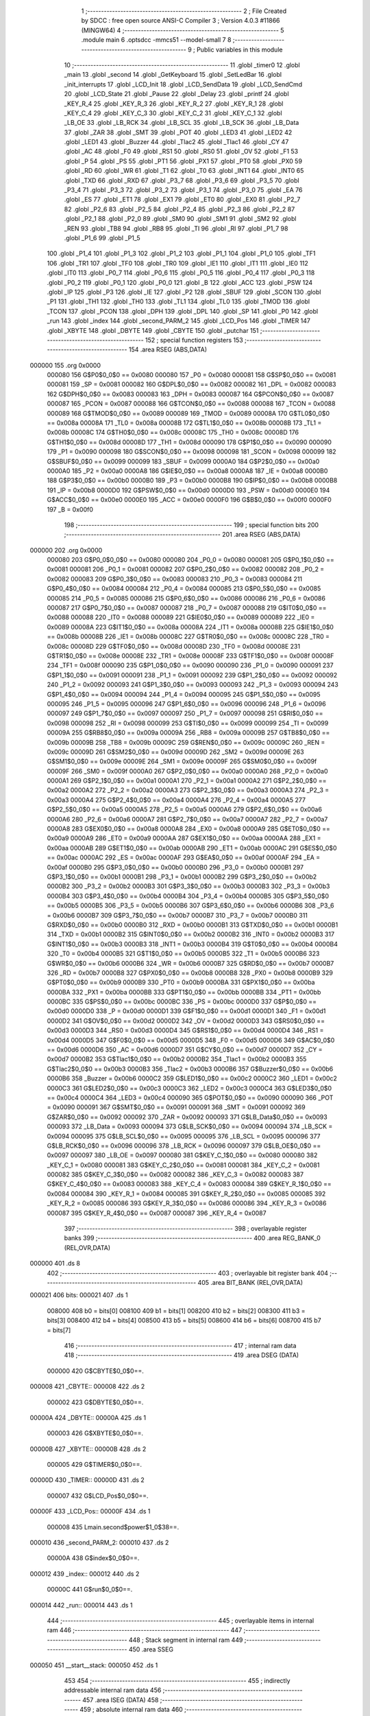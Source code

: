                                       1 ;--------------------------------------------------------
                                      2 ; File Created by SDCC : free open source ANSI-C Compiler
                                      3 ; Version 4.0.3 #11866 (MINGW64)
                                      4 ;--------------------------------------------------------
                                      5 	.module main
                                      6 	.optsdcc -mmcs51 --model-small
                                      7 	
                                      8 ;--------------------------------------------------------
                                      9 ; Public variables in this module
                                     10 ;--------------------------------------------------------
                                     11 	.globl _timer0
                                     12 	.globl _main
                                     13 	.globl _second
                                     14 	.globl _GetKeyboard
                                     15 	.globl _SetLedBar
                                     16 	.globl _init_interrupts
                                     17 	.globl _LCD_Init
                                     18 	.globl _LCD_SendData
                                     19 	.globl _LCD_SendCmd
                                     20 	.globl _LCD_State
                                     21 	.globl _Pause
                                     22 	.globl _Delay
                                     23 	.globl _printf
                                     24 	.globl _KEY_R_4
                                     25 	.globl _KEY_R_3
                                     26 	.globl _KEY_R_2
                                     27 	.globl _KEY_R_1
                                     28 	.globl _KEY_C_4
                                     29 	.globl _KEY_C_3
                                     30 	.globl _KEY_C_2
                                     31 	.globl _KEY_C_1
                                     32 	.globl _LB_OE
                                     33 	.globl _LB_RCK
                                     34 	.globl _LB_SCL
                                     35 	.globl _LB_SCK
                                     36 	.globl _LB_Data
                                     37 	.globl _ZAR
                                     38 	.globl _SMT
                                     39 	.globl _POT
                                     40 	.globl _LED3
                                     41 	.globl _LED2
                                     42 	.globl _LED1
                                     43 	.globl _Buzzer
                                     44 	.globl _Tlac2
                                     45 	.globl _Tlac1
                                     46 	.globl _CY
                                     47 	.globl _AC
                                     48 	.globl _F0
                                     49 	.globl _RS1
                                     50 	.globl _RS0
                                     51 	.globl _OV
                                     52 	.globl _F1
                                     53 	.globl _P
                                     54 	.globl _PS
                                     55 	.globl _PT1
                                     56 	.globl _PX1
                                     57 	.globl _PT0
                                     58 	.globl _PX0
                                     59 	.globl _RD
                                     60 	.globl _WR
                                     61 	.globl _T1
                                     62 	.globl _T0
                                     63 	.globl _INT1
                                     64 	.globl _INT0
                                     65 	.globl _TXD
                                     66 	.globl _RXD
                                     67 	.globl _P3_7
                                     68 	.globl _P3_6
                                     69 	.globl _P3_5
                                     70 	.globl _P3_4
                                     71 	.globl _P3_3
                                     72 	.globl _P3_2
                                     73 	.globl _P3_1
                                     74 	.globl _P3_0
                                     75 	.globl _EA
                                     76 	.globl _ES
                                     77 	.globl _ET1
                                     78 	.globl _EX1
                                     79 	.globl _ET0
                                     80 	.globl _EX0
                                     81 	.globl _P2_7
                                     82 	.globl _P2_6
                                     83 	.globl _P2_5
                                     84 	.globl _P2_4
                                     85 	.globl _P2_3
                                     86 	.globl _P2_2
                                     87 	.globl _P2_1
                                     88 	.globl _P2_0
                                     89 	.globl _SM0
                                     90 	.globl _SM1
                                     91 	.globl _SM2
                                     92 	.globl _REN
                                     93 	.globl _TB8
                                     94 	.globl _RB8
                                     95 	.globl _TI
                                     96 	.globl _RI
                                     97 	.globl _P1_7
                                     98 	.globl _P1_6
                                     99 	.globl _P1_5
                                    100 	.globl _P1_4
                                    101 	.globl _P1_3
                                    102 	.globl _P1_2
                                    103 	.globl _P1_1
                                    104 	.globl _P1_0
                                    105 	.globl _TF1
                                    106 	.globl _TR1
                                    107 	.globl _TF0
                                    108 	.globl _TR0
                                    109 	.globl _IE1
                                    110 	.globl _IT1
                                    111 	.globl _IE0
                                    112 	.globl _IT0
                                    113 	.globl _P0_7
                                    114 	.globl _P0_6
                                    115 	.globl _P0_5
                                    116 	.globl _P0_4
                                    117 	.globl _P0_3
                                    118 	.globl _P0_2
                                    119 	.globl _P0_1
                                    120 	.globl _P0_0
                                    121 	.globl _B
                                    122 	.globl _ACC
                                    123 	.globl _PSW
                                    124 	.globl _IP
                                    125 	.globl _P3
                                    126 	.globl _IE
                                    127 	.globl _P2
                                    128 	.globl _SBUF
                                    129 	.globl _SCON
                                    130 	.globl _P1
                                    131 	.globl _TH1
                                    132 	.globl _TH0
                                    133 	.globl _TL1
                                    134 	.globl _TL0
                                    135 	.globl _TMOD
                                    136 	.globl _TCON
                                    137 	.globl _PCON
                                    138 	.globl _DPH
                                    139 	.globl _DPL
                                    140 	.globl _SP
                                    141 	.globl _P0
                                    142 	.globl _run
                                    143 	.globl _index
                                    144 	.globl _second_PARM_2
                                    145 	.globl _LCD_Pos
                                    146 	.globl _TIMER
                                    147 	.globl _XBYTE
                                    148 	.globl _DBYTE
                                    149 	.globl _CBYTE
                                    150 	.globl _putchar
                                    151 ;--------------------------------------------------------
                                    152 ; special function registers
                                    153 ;--------------------------------------------------------
                                    154 	.area RSEG    (ABS,DATA)
      000000                        155 	.org 0x0000
                           000080   156 G$P0$0_0$0 == 0x0080
                           000080   157 _P0	=	0x0080
                           000081   158 G$SP$0_0$0 == 0x0081
                           000081   159 _SP	=	0x0081
                           000082   160 G$DPL$0_0$0 == 0x0082
                           000082   161 _DPL	=	0x0082
                           000083   162 G$DPH$0_0$0 == 0x0083
                           000083   163 _DPH	=	0x0083
                           000087   164 G$PCON$0_0$0 == 0x0087
                           000087   165 _PCON	=	0x0087
                           000088   166 G$TCON$0_0$0 == 0x0088
                           000088   167 _TCON	=	0x0088
                           000089   168 G$TMOD$0_0$0 == 0x0089
                           000089   169 _TMOD	=	0x0089
                           00008A   170 G$TL0$0_0$0 == 0x008a
                           00008A   171 _TL0	=	0x008a
                           00008B   172 G$TL1$0_0$0 == 0x008b
                           00008B   173 _TL1	=	0x008b
                           00008C   174 G$TH0$0_0$0 == 0x008c
                           00008C   175 _TH0	=	0x008c
                           00008D   176 G$TH1$0_0$0 == 0x008d
                           00008D   177 _TH1	=	0x008d
                           000090   178 G$P1$0_0$0 == 0x0090
                           000090   179 _P1	=	0x0090
                           000098   180 G$SCON$0_0$0 == 0x0098
                           000098   181 _SCON	=	0x0098
                           000099   182 G$SBUF$0_0$0 == 0x0099
                           000099   183 _SBUF	=	0x0099
                           0000A0   184 G$P2$0_0$0 == 0x00a0
                           0000A0   185 _P2	=	0x00a0
                           0000A8   186 G$IE$0_0$0 == 0x00a8
                           0000A8   187 _IE	=	0x00a8
                           0000B0   188 G$P3$0_0$0 == 0x00b0
                           0000B0   189 _P3	=	0x00b0
                           0000B8   190 G$IP$0_0$0 == 0x00b8
                           0000B8   191 _IP	=	0x00b8
                           0000D0   192 G$PSW$0_0$0 == 0x00d0
                           0000D0   193 _PSW	=	0x00d0
                           0000E0   194 G$ACC$0_0$0 == 0x00e0
                           0000E0   195 _ACC	=	0x00e0
                           0000F0   196 G$B$0_0$0 == 0x00f0
                           0000F0   197 _B	=	0x00f0
                                    198 ;--------------------------------------------------------
                                    199 ; special function bits
                                    200 ;--------------------------------------------------------
                                    201 	.area RSEG    (ABS,DATA)
      000000                        202 	.org 0x0000
                           000080   203 G$P0_0$0_0$0 == 0x0080
                           000080   204 _P0_0	=	0x0080
                           000081   205 G$P0_1$0_0$0 == 0x0081
                           000081   206 _P0_1	=	0x0081
                           000082   207 G$P0_2$0_0$0 == 0x0082
                           000082   208 _P0_2	=	0x0082
                           000083   209 G$P0_3$0_0$0 == 0x0083
                           000083   210 _P0_3	=	0x0083
                           000084   211 G$P0_4$0_0$0 == 0x0084
                           000084   212 _P0_4	=	0x0084
                           000085   213 G$P0_5$0_0$0 == 0x0085
                           000085   214 _P0_5	=	0x0085
                           000086   215 G$P0_6$0_0$0 == 0x0086
                           000086   216 _P0_6	=	0x0086
                           000087   217 G$P0_7$0_0$0 == 0x0087
                           000087   218 _P0_7	=	0x0087
                           000088   219 G$IT0$0_0$0 == 0x0088
                           000088   220 _IT0	=	0x0088
                           000089   221 G$IE0$0_0$0 == 0x0089
                           000089   222 _IE0	=	0x0089
                           00008A   223 G$IT1$0_0$0 == 0x008a
                           00008A   224 _IT1	=	0x008a
                           00008B   225 G$IE1$0_0$0 == 0x008b
                           00008B   226 _IE1	=	0x008b
                           00008C   227 G$TR0$0_0$0 == 0x008c
                           00008C   228 _TR0	=	0x008c
                           00008D   229 G$TF0$0_0$0 == 0x008d
                           00008D   230 _TF0	=	0x008d
                           00008E   231 G$TR1$0_0$0 == 0x008e
                           00008E   232 _TR1	=	0x008e
                           00008F   233 G$TF1$0_0$0 == 0x008f
                           00008F   234 _TF1	=	0x008f
                           000090   235 G$P1_0$0_0$0 == 0x0090
                           000090   236 _P1_0	=	0x0090
                           000091   237 G$P1_1$0_0$0 == 0x0091
                           000091   238 _P1_1	=	0x0091
                           000092   239 G$P1_2$0_0$0 == 0x0092
                           000092   240 _P1_2	=	0x0092
                           000093   241 G$P1_3$0_0$0 == 0x0093
                           000093   242 _P1_3	=	0x0093
                           000094   243 G$P1_4$0_0$0 == 0x0094
                           000094   244 _P1_4	=	0x0094
                           000095   245 G$P1_5$0_0$0 == 0x0095
                           000095   246 _P1_5	=	0x0095
                           000096   247 G$P1_6$0_0$0 == 0x0096
                           000096   248 _P1_6	=	0x0096
                           000097   249 G$P1_7$0_0$0 == 0x0097
                           000097   250 _P1_7	=	0x0097
                           000098   251 G$RI$0_0$0 == 0x0098
                           000098   252 _RI	=	0x0098
                           000099   253 G$TI$0_0$0 == 0x0099
                           000099   254 _TI	=	0x0099
                           00009A   255 G$RB8$0_0$0 == 0x009a
                           00009A   256 _RB8	=	0x009a
                           00009B   257 G$TB8$0_0$0 == 0x009b
                           00009B   258 _TB8	=	0x009b
                           00009C   259 G$REN$0_0$0 == 0x009c
                           00009C   260 _REN	=	0x009c
                           00009D   261 G$SM2$0_0$0 == 0x009d
                           00009D   262 _SM2	=	0x009d
                           00009E   263 G$SM1$0_0$0 == 0x009e
                           00009E   264 _SM1	=	0x009e
                           00009F   265 G$SM0$0_0$0 == 0x009f
                           00009F   266 _SM0	=	0x009f
                           0000A0   267 G$P2_0$0_0$0 == 0x00a0
                           0000A0   268 _P2_0	=	0x00a0
                           0000A1   269 G$P2_1$0_0$0 == 0x00a1
                           0000A1   270 _P2_1	=	0x00a1
                           0000A2   271 G$P2_2$0_0$0 == 0x00a2
                           0000A2   272 _P2_2	=	0x00a2
                           0000A3   273 G$P2_3$0_0$0 == 0x00a3
                           0000A3   274 _P2_3	=	0x00a3
                           0000A4   275 G$P2_4$0_0$0 == 0x00a4
                           0000A4   276 _P2_4	=	0x00a4
                           0000A5   277 G$P2_5$0_0$0 == 0x00a5
                           0000A5   278 _P2_5	=	0x00a5
                           0000A6   279 G$P2_6$0_0$0 == 0x00a6
                           0000A6   280 _P2_6	=	0x00a6
                           0000A7   281 G$P2_7$0_0$0 == 0x00a7
                           0000A7   282 _P2_7	=	0x00a7
                           0000A8   283 G$EX0$0_0$0 == 0x00a8
                           0000A8   284 _EX0	=	0x00a8
                           0000A9   285 G$ET0$0_0$0 == 0x00a9
                           0000A9   286 _ET0	=	0x00a9
                           0000AA   287 G$EX1$0_0$0 == 0x00aa
                           0000AA   288 _EX1	=	0x00aa
                           0000AB   289 G$ET1$0_0$0 == 0x00ab
                           0000AB   290 _ET1	=	0x00ab
                           0000AC   291 G$ES$0_0$0 == 0x00ac
                           0000AC   292 _ES	=	0x00ac
                           0000AF   293 G$EA$0_0$0 == 0x00af
                           0000AF   294 _EA	=	0x00af
                           0000B0   295 G$P3_0$0_0$0 == 0x00b0
                           0000B0   296 _P3_0	=	0x00b0
                           0000B1   297 G$P3_1$0_0$0 == 0x00b1
                           0000B1   298 _P3_1	=	0x00b1
                           0000B2   299 G$P3_2$0_0$0 == 0x00b2
                           0000B2   300 _P3_2	=	0x00b2
                           0000B3   301 G$P3_3$0_0$0 == 0x00b3
                           0000B3   302 _P3_3	=	0x00b3
                           0000B4   303 G$P3_4$0_0$0 == 0x00b4
                           0000B4   304 _P3_4	=	0x00b4
                           0000B5   305 G$P3_5$0_0$0 == 0x00b5
                           0000B5   306 _P3_5	=	0x00b5
                           0000B6   307 G$P3_6$0_0$0 == 0x00b6
                           0000B6   308 _P3_6	=	0x00b6
                           0000B7   309 G$P3_7$0_0$0 == 0x00b7
                           0000B7   310 _P3_7	=	0x00b7
                           0000B0   311 G$RXD$0_0$0 == 0x00b0
                           0000B0   312 _RXD	=	0x00b0
                           0000B1   313 G$TXD$0_0$0 == 0x00b1
                           0000B1   314 _TXD	=	0x00b1
                           0000B2   315 G$INT0$0_0$0 == 0x00b2
                           0000B2   316 _INT0	=	0x00b2
                           0000B3   317 G$INT1$0_0$0 == 0x00b3
                           0000B3   318 _INT1	=	0x00b3
                           0000B4   319 G$T0$0_0$0 == 0x00b4
                           0000B4   320 _T0	=	0x00b4
                           0000B5   321 G$T1$0_0$0 == 0x00b5
                           0000B5   322 _T1	=	0x00b5
                           0000B6   323 G$WR$0_0$0 == 0x00b6
                           0000B6   324 _WR	=	0x00b6
                           0000B7   325 G$RD$0_0$0 == 0x00b7
                           0000B7   326 _RD	=	0x00b7
                           0000B8   327 G$PX0$0_0$0 == 0x00b8
                           0000B8   328 _PX0	=	0x00b8
                           0000B9   329 G$PT0$0_0$0 == 0x00b9
                           0000B9   330 _PT0	=	0x00b9
                           0000BA   331 G$PX1$0_0$0 == 0x00ba
                           0000BA   332 _PX1	=	0x00ba
                           0000BB   333 G$PT1$0_0$0 == 0x00bb
                           0000BB   334 _PT1	=	0x00bb
                           0000BC   335 G$PS$0_0$0 == 0x00bc
                           0000BC   336 _PS	=	0x00bc
                           0000D0   337 G$P$0_0$0 == 0x00d0
                           0000D0   338 _P	=	0x00d0
                           0000D1   339 G$F1$0_0$0 == 0x00d1
                           0000D1   340 _F1	=	0x00d1
                           0000D2   341 G$OV$0_0$0 == 0x00d2
                           0000D2   342 _OV	=	0x00d2
                           0000D3   343 G$RS0$0_0$0 == 0x00d3
                           0000D3   344 _RS0	=	0x00d3
                           0000D4   345 G$RS1$0_0$0 == 0x00d4
                           0000D4   346 _RS1	=	0x00d4
                           0000D5   347 G$F0$0_0$0 == 0x00d5
                           0000D5   348 _F0	=	0x00d5
                           0000D6   349 G$AC$0_0$0 == 0x00d6
                           0000D6   350 _AC	=	0x00d6
                           0000D7   351 G$CY$0_0$0 == 0x00d7
                           0000D7   352 _CY	=	0x00d7
                           0000B2   353 G$Tlac1$0_0$0 == 0x00b2
                           0000B2   354 _Tlac1	=	0x00b2
                           0000B3   355 G$Tlac2$0_0$0 == 0x00b3
                           0000B3   356 _Tlac2	=	0x00b3
                           0000B6   357 G$Buzzer$0_0$0 == 0x00b6
                           0000B6   358 _Buzzer	=	0x00b6
                           0000C2   359 G$LED1$0_0$0 == 0x00c2
                           0000C2   360 _LED1	=	0x00c2
                           0000C3   361 G$LED2$0_0$0 == 0x00c3
                           0000C3   362 _LED2	=	0x00c3
                           0000C4   363 G$LED3$0_0$0 == 0x00c4
                           0000C4   364 _LED3	=	0x00c4
                           000090   365 G$POT$0_0$0 == 0x0090
                           000090   366 _POT	=	0x0090
                           000091   367 G$SMT$0_0$0 == 0x0091
                           000091   368 _SMT	=	0x0091
                           000092   369 G$ZAR$0_0$0 == 0x0092
                           000092   370 _ZAR	=	0x0092
                           000093   371 G$LB_Data$0_0$0 == 0x0093
                           000093   372 _LB_Data	=	0x0093
                           000094   373 G$LB_SCK$0_0$0 == 0x0094
                           000094   374 _LB_SCK	=	0x0094
                           000095   375 G$LB_SCL$0_0$0 == 0x0095
                           000095   376 _LB_SCL	=	0x0095
                           000096   377 G$LB_RCK$0_0$0 == 0x0096
                           000096   378 _LB_RCK	=	0x0096
                           000097   379 G$LB_OE$0_0$0 == 0x0097
                           000097   380 _LB_OE	=	0x0097
                           000080   381 G$KEY_C_1$0_0$0 == 0x0080
                           000080   382 _KEY_C_1	=	0x0080
                           000081   383 G$KEY_C_2$0_0$0 == 0x0081
                           000081   384 _KEY_C_2	=	0x0081
                           000082   385 G$KEY_C_3$0_0$0 == 0x0082
                           000082   386 _KEY_C_3	=	0x0082
                           000083   387 G$KEY_C_4$0_0$0 == 0x0083
                           000083   388 _KEY_C_4	=	0x0083
                           000084   389 G$KEY_R_1$0_0$0 == 0x0084
                           000084   390 _KEY_R_1	=	0x0084
                           000085   391 G$KEY_R_2$0_0$0 == 0x0085
                           000085   392 _KEY_R_2	=	0x0085
                           000086   393 G$KEY_R_3$0_0$0 == 0x0086
                           000086   394 _KEY_R_3	=	0x0086
                           000087   395 G$KEY_R_4$0_0$0 == 0x0087
                           000087   396 _KEY_R_4	=	0x0087
                                    397 ;--------------------------------------------------------
                                    398 ; overlayable register banks
                                    399 ;--------------------------------------------------------
                                    400 	.area REG_BANK_0	(REL,OVR,DATA)
      000000                        401 	.ds 8
                                    402 ;--------------------------------------------------------
                                    403 ; overlayable bit register bank
                                    404 ;--------------------------------------------------------
                                    405 	.area BIT_BANK	(REL,OVR,DATA)
      000021                        406 bits:
      000021                        407 	.ds 1
                           008000   408 	b0 = bits[0]
                           008100   409 	b1 = bits[1]
                           008200   410 	b2 = bits[2]
                           008300   411 	b3 = bits[3]
                           008400   412 	b4 = bits[4]
                           008500   413 	b5 = bits[5]
                           008600   414 	b6 = bits[6]
                           008700   415 	b7 = bits[7]
                                    416 ;--------------------------------------------------------
                                    417 ; internal ram data
                                    418 ;--------------------------------------------------------
                                    419 	.area DSEG    (DATA)
                           000000   420 G$CBYTE$0_0$0==.
      000008                        421 _CBYTE::
      000008                        422 	.ds 2
                           000002   423 G$DBYTE$0_0$0==.
      00000A                        424 _DBYTE::
      00000A                        425 	.ds 1
                           000003   426 G$XBYTE$0_0$0==.
      00000B                        427 _XBYTE::
      00000B                        428 	.ds 2
                           000005   429 G$TIMER$0_0$0==.
      00000D                        430 _TIMER::
      00000D                        431 	.ds 2
                           000007   432 G$LCD_Pos$0_0$0==.
      00000F                        433 _LCD_Pos::
      00000F                        434 	.ds 1
                           000008   435 Lmain.second$power$1_0$38==.
      000010                        436 _second_PARM_2:
      000010                        437 	.ds 2
                           00000A   438 G$index$0_0$0==.
      000012                        439 _index::
      000012                        440 	.ds 2
                           00000C   441 G$run$0_0$0==.
      000014                        442 _run::
      000014                        443 	.ds 1
                                    444 ;--------------------------------------------------------
                                    445 ; overlayable items in internal ram 
                                    446 ;--------------------------------------------------------
                                    447 ;--------------------------------------------------------
                                    448 ; Stack segment in internal ram 
                                    449 ;--------------------------------------------------------
                                    450 	.area	SSEG
      000050                        451 __start__stack:
      000050                        452 	.ds	1
                                    453 
                                    454 ;--------------------------------------------------------
                                    455 ; indirectly addressable internal ram data
                                    456 ;--------------------------------------------------------
                                    457 	.area ISEG    (DATA)
                                    458 ;--------------------------------------------------------
                                    459 ; absolute internal ram data
                                    460 ;--------------------------------------------------------
                                    461 	.area IABS    (ABS,DATA)
                                    462 	.area IABS    (ABS,DATA)
                                    463 ;--------------------------------------------------------
                                    464 ; bit data
                                    465 ;--------------------------------------------------------
                                    466 	.area BSEG    (BIT)
                           000000   467 Lmain.SetLedBar$sloc0$0_1$0==.
      000000                        468 _SetLedBar_sloc0_1_0:
      000000                        469 	.ds 1
                                    470 ;--------------------------------------------------------
                                    471 ; paged external ram data
                                    472 ;--------------------------------------------------------
                                    473 	.area PSEG    (PAG,XDATA)
                                    474 ;--------------------------------------------------------
                                    475 ; external ram data
                                    476 ;--------------------------------------------------------
                                    477 	.area XSEG    (XDATA)
                                    478 ;--------------------------------------------------------
                                    479 ; absolute external ram data
                                    480 ;--------------------------------------------------------
                                    481 	.area XABS    (ABS,XDATA)
                                    482 ;--------------------------------------------------------
                                    483 ; external initialized ram data
                                    484 ;--------------------------------------------------------
                                    485 	.area XISEG   (XDATA)
                                    486 	.area HOME    (CODE)
                                    487 	.area GSINIT0 (CODE)
                                    488 	.area GSINIT1 (CODE)
                                    489 	.area GSINIT2 (CODE)
                                    490 	.area GSINIT3 (CODE)
                                    491 	.area GSINIT4 (CODE)
                                    492 	.area GSINIT5 (CODE)
                                    493 	.area GSINIT  (CODE)
                                    494 	.area GSFINAL (CODE)
                                    495 	.area CSEG    (CODE)
                                    496 ;--------------------------------------------------------
                                    497 ; interrupt vector 
                                    498 ;--------------------------------------------------------
                                    499 	.area HOME    (CODE)
      000000                        500 __interrupt_vect:
      000000 02 00 11         [24]  501 	ljmp	__sdcc_gsinit_startup
      000003 32               [24]  502 	reti
      000004                        503 	.ds	7
      00000B 02 05 29         [24]  504 	ljmp	_timer0
                                    505 ;--------------------------------------------------------
                                    506 ; global & static initialisations
                                    507 ;--------------------------------------------------------
                                    508 	.area HOME    (CODE)
                                    509 	.area GSINIT  (CODE)
                                    510 	.area GSFINAL (CODE)
                                    511 	.area GSINIT  (CODE)
                                    512 	.globl __sdcc_gsinit_startup
                                    513 	.globl __sdcc_program_startup
                                    514 	.globl __start__stack
                                    515 	.globl __mcs51_genXINIT
                                    516 	.globl __mcs51_genXRAMCLEAR
                                    517 	.globl __mcs51_genRAMCLEAR
                           000000   518 	C$main.c$28$1_0$49 ==.
                                    519 ;	main.c:28: __code   byte *CBYTE=0;
      00006A E4               [12]  520 	clr	a
      00006B F5 08            [12]  521 	mov	_CBYTE,a
      00006D F5 09            [12]  522 	mov	(_CBYTE + 1),a
                           000005   523 	C$main.c$29$1_0$49 ==.
                                    524 ;	main.c:29: __idata  byte *DBYTE=0;
                                    525 ;	1-genFromRTrack replaced	mov	_DBYTE,#0x00
      00006F F5 0A            [12]  526 	mov	_DBYTE,a
                           000007   527 	C$main.c$30$1_0$49 ==.
                                    528 ;	main.c:30: __xdata  byte *XBYTE=0;
      000071 F5 0B            [12]  529 	mov	_XBYTE,a
      000073 F5 0C            [12]  530 	mov	(_XBYTE + 1),a
                                    531 	.area GSFINAL (CODE)
      000075 02 00 0E         [24]  532 	ljmp	__sdcc_program_startup
                                    533 ;--------------------------------------------------------
                                    534 ; Home
                                    535 ;--------------------------------------------------------
                                    536 	.area HOME    (CODE)
                                    537 	.area HOME    (CODE)
      00000E                        538 __sdcc_program_startup:
      00000E 02 03 90         [24]  539 	ljmp	_main
                                    540 ;	return from main will return to caller
                                    541 ;--------------------------------------------------------
                                    542 ; code
                                    543 ;--------------------------------------------------------
                                    544 	.area CSEG    (CODE)
                                    545 ;------------------------------------------------------------
                                    546 ;Allocation info for local variables in function 'Delay'
                                    547 ;------------------------------------------------------------
                                    548 ;pause                     Allocated to registers r6 r7 
                                    549 ;------------------------------------------------------------
                           000000   550 	G$Delay$0$0 ==.
                           000000   551 	C$main.c$142$0_0$16 ==.
                                    552 ;	main.c:142: void Delay(int pause)
                                    553 ;	-----------------------------------------
                                    554 ;	 function Delay
                                    555 ;	-----------------------------------------
      000078                        556 _Delay:
                           000007   557 	ar7 = 0x07
                           000006   558 	ar6 = 0x06
                           000005   559 	ar5 = 0x05
                           000004   560 	ar4 = 0x04
                           000003   561 	ar3 = 0x03
                           000002   562 	ar2 = 0x02
                           000001   563 	ar1 = 0x01
                           000000   564 	ar0 = 0x00
      000078 AE 82            [24]  565 	mov	r6,dpl
      00007A AF 83            [24]  566 	mov	r7,dph
                           000004   567 	C$main.c$144$1_0$16 ==.
                                    568 ;	main.c:144: TIMER=1+pause;
      00007C 74 01            [12]  569 	mov	a,#0x01
      00007E 2E               [12]  570 	add	a,r6
      00007F F5 0D            [12]  571 	mov	_TIMER,a
      000081 E4               [12]  572 	clr	a
      000082 3F               [12]  573 	addc	a,r7
      000083 F5 0E            [12]  574 	mov	(_TIMER + 1),a
                           00000D   575 	C$main.c$145$1_0$16 ==.
                                    576 ;	main.c:145: while(TIMER);
      000085                        577 00101$:
      000085 E5 0D            [12]  578 	mov	a,_TIMER
      000087 45 0E            [12]  579 	orl	a,(_TIMER + 1)
      000089 70 FA            [24]  580 	jnz	00101$
                           000013   581 	C$main.c$146$1_0$16 ==.
                                    582 ;	main.c:146: }
                           000013   583 	C$main.c$146$1_0$16 ==.
                           000013   584 	XG$Delay$0$0 ==.
      00008B 22               [24]  585 	ret
                                    586 ;------------------------------------------------------------
                                    587 ;Allocation info for local variables in function 'Pause'
                                    588 ;------------------------------------------------------------
                                    589 ;i                         Allocated to registers r6 r7 
                                    590 ;------------------------------------------------------------
                           000014   591 	G$Pause$0$0 ==.
                           000014   592 	C$main.c$148$1_0$17 ==.
                                    593 ;	main.c:148: void Pause()
                                    594 ;	-----------------------------------------
                                    595 ;	 function Pause
                                    596 ;	-----------------------------------------
      00008C                        597 _Pause:
                           000014   598 	C$main.c$150$2_0$17 ==.
                                    599 ;	main.c:150: int i=30;
      00008C 7E 1E            [12]  600 	mov	r6,#0x1e
      00008E 7F 00            [12]  601 	mov	r7,#0x00
                           000018   602 	C$main.c$151$1_0$17 ==.
                                    603 ;	main.c:151: while(i--);
      000090                        604 00101$:
      000090 8E 04            [24]  605 	mov	ar4,r6
      000092 8F 05            [24]  606 	mov	ar5,r7
      000094 1E               [12]  607 	dec	r6
      000095 BE FF 01         [24]  608 	cjne	r6,#0xff,00110$
      000098 1F               [12]  609 	dec	r7
      000099                        610 00110$:
      000099 EC               [12]  611 	mov	a,r4
      00009A 4D               [12]  612 	orl	a,r5
      00009B 70 F3            [24]  613 	jnz	00101$
                           000025   614 	C$main.c$152$1_0$17 ==.
                                    615 ;	main.c:152: }
                           000025   616 	C$main.c$152$1_0$17 ==.
                           000025   617 	XG$Pause$0$0 ==.
      00009D 22               [24]  618 	ret
                                    619 ;------------------------------------------------------------
                                    620 ;Allocation info for local variables in function 'LCD_State'
                                    621 ;------------------------------------------------------------
                                    622 ;temp                      Allocated to registers 
                                    623 ;------------------------------------------------------------
                           000026   624 	G$LCD_State$0$0 ==.
                           000026   625 	C$main.c$154$1_0$18 ==.
                                    626 ;	main.c:154: byte LCD_State()
                                    627 ;	-----------------------------------------
                                    628 ;	 function LCD_State
                                    629 ;	-----------------------------------------
      00009E                        630 _LCD_State:
                           000026   631 	C$main.c$158$1_0$18 ==.
                                    632 ;	main.c:158: Pause();
      00009E 12 00 8C         [24]  633 	lcall	_Pause
                           000029   634 	C$main.c$159$1_0$18 ==.
                                    635 ;	main.c:159: P2=(LCD_RW | 0x0F);
      0000A1 75 A0 2F         [24]  636 	mov	_P2,#0x2f
                           00002C   637 	C$main.c$160$1_0$18 ==.
                                    638 ;	main.c:160: Pause();
      0000A4 12 00 8C         [24]  639 	lcall	_Pause
                           00002F   640 	C$main.c$161$1_0$18 ==.
                                    641 ;	main.c:161: P2=(LCD_RW |LCD_EN | 0x0F);
      0000A7 75 A0 6F         [24]  642 	mov	_P2,#0x6f
                           000032   643 	C$main.c$162$1_0$18 ==.
                                    644 ;	main.c:162: Pause();
      0000AA 12 00 8C         [24]  645 	lcall	_Pause
                           000035   646 	C$main.c$163$1_0$18 ==.
                                    647 ;	main.c:163: temp=16*(P2&0x0F);
      0000AD E5 A0            [12]  648 	mov	a,_P2
      0000AF 54 0F            [12]  649 	anl	a,#0x0f
      0000B1 C4               [12]  650 	swap	a
      0000B2 54 F0            [12]  651 	anl	a,#0xf0
      0000B4 FF               [12]  652 	mov	r7,a
                           00003D   653 	C$main.c$164$1_0$18 ==.
                                    654 ;	main.c:164: P2=(LCD_RW | 0x0F);
      0000B5 75 A0 2F         [24]  655 	mov	_P2,#0x2f
                           000040   656 	C$main.c$166$1_0$18 ==.
                                    657 ;	main.c:166: Pause();
      0000B8 C0 07            [24]  658 	push	ar7
      0000BA 12 00 8C         [24]  659 	lcall	_Pause
                           000045   660 	C$main.c$167$1_0$18 ==.
                                    661 ;	main.c:167: P2=(LCD_RW | 0x0F);
      0000BD 75 A0 2F         [24]  662 	mov	_P2,#0x2f
                           000048   663 	C$main.c$168$1_0$18 ==.
                                    664 ;	main.c:168: Pause();
      0000C0 12 00 8C         [24]  665 	lcall	_Pause
                           00004B   666 	C$main.c$169$1_0$18 ==.
                                    667 ;	main.c:169: P2=(LCD_RW |LCD_EN | 0x0F);
      0000C3 75 A0 6F         [24]  668 	mov	_P2,#0x6f
                           00004E   669 	C$main.c$170$1_0$18 ==.
                                    670 ;	main.c:170: Pause();
      0000C6 12 00 8C         [24]  671 	lcall	_Pause
      0000C9 D0 07            [24]  672 	pop	ar7
                           000053   673 	C$main.c$171$1_0$18 ==.
                                    674 ;	main.c:171: temp=temp+P2&0x0F;
      0000CB E5 A0            [12]  675 	mov	a,_P2
      0000CD 2F               [12]  676 	add	a,r7
      0000CE 54 0F            [12]  677 	anl	a,#0x0f
      0000D0 F5 82            [12]  678 	mov	dpl,a
                           00005A   679 	C$main.c$172$1_0$18 ==.
                                    680 ;	main.c:172: P2=(LCD_RW | 0x0F);
      0000D2 75 A0 2F         [24]  681 	mov	_P2,#0x2f
                           00005D   682 	C$main.c$174$1_0$18 ==.
                                    683 ;	main.c:174: return (temp);
                           00005D   684 	C$main.c$175$1_0$18 ==.
                                    685 ;	main.c:175: }
                           00005D   686 	C$main.c$175$1_0$18 ==.
                           00005D   687 	XG$LCD_State$0$0 ==.
      0000D5 22               [24]  688 	ret
                                    689 ;------------------------------------------------------------
                                    690 ;Allocation info for local variables in function 'LCD_SendCmd'
                                    691 ;------------------------------------------------------------
                                    692 ;val                       Allocated to registers r7 
                                    693 ;------------------------------------------------------------
                           00005E   694 	G$LCD_SendCmd$0$0 ==.
                           00005E   695 	C$main.c$177$1_0$20 ==.
                                    696 ;	main.c:177: void LCD_SendCmd( byte val )
                                    697 ;	-----------------------------------------
                                    698 ;	 function LCD_SendCmd
                                    699 ;	-----------------------------------------
      0000D6                        700 _LCD_SendCmd:
      0000D6 AF 82            [24]  701 	mov	r7,dpl
                           000060   702 	C$main.c$179$1_0$20 ==.
                                    703 ;	main.c:179: Pause();
      0000D8 C0 07            [24]  704 	push	ar7
      0000DA 12 00 8C         [24]  705 	lcall	_Pause
      0000DD D0 07            [24]  706 	pop	ar7
                           000067   707 	C$main.c$180$1_0$20 ==.
                                    708 ;	main.c:180: P2=((val>>4)&0x0F);
      0000DF EF               [12]  709 	mov	a,r7
      0000E0 C4               [12]  710 	swap	a
      0000E1 54 0F            [12]  711 	anl	a,#0x0f
      0000E3 FE               [12]  712 	mov	r6,a
      0000E4 53 06 0F         [24]  713 	anl	ar6,#0x0f
      0000E7 8E A0            [24]  714 	mov	_P2,r6
                           000071   715 	C$main.c$181$1_0$20 ==.
                                    716 ;	main.c:181: Pause();
      0000E9 C0 07            [24]  717 	push	ar7
      0000EB C0 06            [24]  718 	push	ar6
      0000ED 12 00 8C         [24]  719 	lcall	_Pause
      0000F0 D0 06            [24]  720 	pop	ar6
                           00007A   721 	C$main.c$182$1_0$20 ==.
                                    722 ;	main.c:182: P2= LCD_EN | ((val>>4)&0x0F);
      0000F2 74 40            [12]  723 	mov	a,#0x40
      0000F4 4E               [12]  724 	orl	a,r6
      0000F5 F5 A0            [12]  725 	mov	_P2,a
                           00007F   726 	C$main.c$183$1_0$20 ==.
                                    727 ;	main.c:183: Pause();
      0000F7 C0 06            [24]  728 	push	ar6
      0000F9 12 00 8C         [24]  729 	lcall	_Pause
      0000FC D0 06            [24]  730 	pop	ar6
                           000086   731 	C$main.c$184$1_0$20 ==.
                                    732 ;	main.c:184: P2=((val>>4)&0x0F);
      0000FE 8E A0            [24]  733 	mov	_P2,r6
                           000088   734 	C$main.c$185$1_0$20 ==.
                                    735 ;	main.c:185: Pause();
      000100 12 00 8C         [24]  736 	lcall	_Pause
      000103 D0 07            [24]  737 	pop	ar7
                           00008D   738 	C$main.c$186$1_0$20 ==.
                                    739 ;	main.c:186: P2=( (val & 0x0F) );
      000105 53 07 0F         [24]  740 	anl	ar7,#0x0f
      000108 8F A0            [24]  741 	mov	_P2,r7
                           000092   742 	C$main.c$187$1_0$20 ==.
                                    743 ;	main.c:187: Pause();
      00010A C0 07            [24]  744 	push	ar7
      00010C 12 00 8C         [24]  745 	lcall	_Pause
      00010F D0 07            [24]  746 	pop	ar7
                           000099   747 	C$main.c$188$1_0$20 ==.
                                    748 ;	main.c:188: P2=( LCD_EN | (val & 0x0F ));
      000111 74 40            [12]  749 	mov	a,#0x40
      000113 4F               [12]  750 	orl	a,r7
      000114 F5 A0            [12]  751 	mov	_P2,a
                           00009E   752 	C$main.c$189$1_0$20 ==.
                                    753 ;	main.c:189: Pause();
      000116 C0 07            [24]  754 	push	ar7
      000118 12 00 8C         [24]  755 	lcall	_Pause
      00011B D0 07            [24]  756 	pop	ar7
                           0000A5   757 	C$main.c$190$1_0$20 ==.
                                    758 ;	main.c:190: P2=( (val & 0x0F) );
      00011D 8F A0            [24]  759 	mov	_P2,r7
                           0000A7   760 	C$main.c$192$1_0$20 ==.
                                    761 ;	main.c:192: while(LCD_State()&0x80);
      00011F                        762 00101$:
      00011F 12 00 9E         [24]  763 	lcall	_LCD_State
      000122 E5 82            [12]  764 	mov	a,dpl
      000124 20 E7 F8         [24]  765 	jb	acc.7,00101$
                           0000AF   766 	C$main.c$193$1_0$20 ==.
                                    767 ;	main.c:193: }
                           0000AF   768 	C$main.c$193$1_0$20 ==.
                           0000AF   769 	XG$LCD_SendCmd$0$0 ==.
      000127 22               [24]  770 	ret
                                    771 ;------------------------------------------------------------
                                    772 ;Allocation info for local variables in function 'LCD_SendData'
                                    773 ;------------------------------------------------------------
                                    774 ;val                       Allocated to registers r7 
                                    775 ;------------------------------------------------------------
                           0000B0   776 	G$LCD_SendData$0$0 ==.
                           0000B0   777 	C$main.c$195$1_0$22 ==.
                                    778 ;	main.c:195: void LCD_SendData( byte val )
                                    779 ;	-----------------------------------------
                                    780 ;	 function LCD_SendData
                                    781 ;	-----------------------------------------
      000128                        782 _LCD_SendData:
      000128 AF 82            [24]  783 	mov	r7,dpl
                           0000B2   784 	C$main.c$197$1_0$22 ==.
                                    785 ;	main.c:197: Pause();
      00012A C0 07            [24]  786 	push	ar7
      00012C 12 00 8C         [24]  787 	lcall	_Pause
      00012F D0 07            [24]  788 	pop	ar7
                           0000B9   789 	C$main.c$198$1_0$22 ==.
                                    790 ;	main.c:198: P2=( LCD_RS | ((val>>4)&0x0F) );
      000131 EF               [12]  791 	mov	a,r7
      000132 C4               [12]  792 	swap	a
      000133 54 0F            [12]  793 	anl	a,#0x0f
      000135 FE               [12]  794 	mov	r6,a
      000136 53 06 0F         [24]  795 	anl	ar6,#0x0f
      000139 74 10            [12]  796 	mov	a,#0x10
      00013B 4E               [12]  797 	orl	a,r6
      00013C FD               [12]  798 	mov	r5,a
      00013D 8D A0            [24]  799 	mov	_P2,r5
                           0000C7   800 	C$main.c$199$1_0$22 ==.
                                    801 ;	main.c:199: Pause();
      00013F C0 07            [24]  802 	push	ar7
      000141 C0 06            [24]  803 	push	ar6
      000143 C0 05            [24]  804 	push	ar5
      000145 12 00 8C         [24]  805 	lcall	_Pause
      000148 D0 05            [24]  806 	pop	ar5
      00014A D0 06            [24]  807 	pop	ar6
                           0000D4   808 	C$main.c$200$1_0$22 ==.
                                    809 ;	main.c:200: P2= LCD_RS | LCD_EN | ((val>>4)&0x0F);
      00014C 74 50            [12]  810 	mov	a,#0x50
      00014E 4E               [12]  811 	orl	a,r6
      00014F F5 A0            [12]  812 	mov	_P2,a
                           0000D9   813 	C$main.c$201$1_0$22 ==.
                                    814 ;	main.c:201: Pause();
      000151 C0 05            [24]  815 	push	ar5
      000153 12 00 8C         [24]  816 	lcall	_Pause
      000156 D0 05            [24]  817 	pop	ar5
                           0000E0   818 	C$main.c$202$1_0$22 ==.
                                    819 ;	main.c:202: P2=( LCD_RS | ((val>>4)&0x0F) );
      000158 8D A0            [24]  820 	mov	_P2,r5
                           0000E2   821 	C$main.c$203$1_0$22 ==.
                                    822 ;	main.c:203: Pause();
      00015A 12 00 8C         [24]  823 	lcall	_Pause
      00015D D0 07            [24]  824 	pop	ar7
                           0000E7   825 	C$main.c$204$1_0$22 ==.
                                    826 ;	main.c:204: P2=( LCD_RS | (val & 0x0F) );
      00015F 53 07 0F         [24]  827 	anl	ar7,#0x0f
      000162 74 10            [12]  828 	mov	a,#0x10
      000164 4F               [12]  829 	orl	a,r7
      000165 FE               [12]  830 	mov	r6,a
      000166 8E A0            [24]  831 	mov	_P2,r6
                           0000F0   832 	C$main.c$205$1_0$22 ==.
                                    833 ;	main.c:205: Pause();
      000168 C0 07            [24]  834 	push	ar7
      00016A C0 06            [24]  835 	push	ar6
      00016C 12 00 8C         [24]  836 	lcall	_Pause
      00016F D0 06            [24]  837 	pop	ar6
      000171 D0 07            [24]  838 	pop	ar7
                           0000FB   839 	C$main.c$206$1_0$22 ==.
                                    840 ;	main.c:206: P2=( LCD_RS | LCD_EN | (val & 0x0F) );
      000173 74 50            [12]  841 	mov	a,#0x50
      000175 4F               [12]  842 	orl	a,r7
      000176 F5 A0            [12]  843 	mov	_P2,a
                           000100   844 	C$main.c$207$1_0$22 ==.
                                    845 ;	main.c:207: Pause();
      000178 C0 06            [24]  846 	push	ar6
      00017A 12 00 8C         [24]  847 	lcall	_Pause
      00017D D0 06            [24]  848 	pop	ar6
                           000107   849 	C$main.c$208$1_0$22 ==.
                                    850 ;	main.c:208: P2=( LCD_RS | (val & 0x0F) );
      00017F 8E A0            [24]  851 	mov	_P2,r6
                           000109   852 	C$main.c$210$1_0$22 ==.
                                    853 ;	main.c:210: while(LCD_State()&0x80);
      000181                        854 00101$:
      000181 12 00 9E         [24]  855 	lcall	_LCD_State
      000184 E5 82            [12]  856 	mov	a,dpl
      000186 20 E7 F8         [24]  857 	jb	acc.7,00101$
                           000111   858 	C$main.c$211$1_0$22 ==.
                                    859 ;	main.c:211: }
                           000111   860 	C$main.c$211$1_0$22 ==.
                           000111   861 	XG$LCD_SendData$0$0 ==.
      000189 22               [24]  862 	ret
                                    863 ;------------------------------------------------------------
                                    864 ;Allocation info for local variables in function 'LCD_Init'
                                    865 ;------------------------------------------------------------
                           000112   866 	G$LCD_Init$0$0 ==.
                           000112   867 	C$main.c$214$1_0$24 ==.
                                    868 ;	main.c:214: void LCD_Init(void)
                                    869 ;	-----------------------------------------
                                    870 ;	 function LCD_Init
                                    871 ;	-----------------------------------------
      00018A                        872 _LCD_Init:
                           000112   873 	C$main.c$216$1_0$24 ==.
                                    874 ;	main.c:216: P2=( 0 );      /* set RS, RW and EN low */
      00018A 75 A0 00         [24]  875 	mov	_P2,#0x00
                           000115   876 	C$main.c$218$1_0$24 ==.
                                    877 ;	main.c:218: Delay(50);        /* power on delay - wait more than 15 ms */
      00018D 90 00 32         [24]  878 	mov	dptr,#0x0032
      000190 12 00 78         [24]  879 	lcall	_Delay
                           00011B   880 	C$main.c$220$1_0$24 ==.
                                    881 ;	main.c:220: P2=( 0x03 );           /* lce enable low */
      000193 75 A0 03         [24]  882 	mov	_P2,#0x03
                           00011E   883 	C$main.c$221$1_0$24 ==.
                                    884 ;	main.c:221: Delay(1);                /* wait more than 100us */
      000196 90 00 01         [24]  885 	mov	dptr,#0x0001
      000199 12 00 78         [24]  886 	lcall	_Delay
                           000124   887 	C$main.c$222$1_0$24 ==.
                                    888 ;	main.c:222: P2=( LCD_EN | 0x03 );  /* lcd enable high */
      00019C 75 A0 43         [24]  889 	mov	_P2,#0x43
                           000127   890 	C$main.c$223$1_0$24 ==.
                                    891 ;	main.c:223: Delay(1);                /* wait more than 100us */
      00019F 90 00 01         [24]  892 	mov	dptr,#0x0001
      0001A2 12 00 78         [24]  893 	lcall	_Delay
                           00012D   894 	C$main.c$224$1_0$24 ==.
                                    895 ;	main.c:224: P2=( 0x03 );           /* lce enable low */
      0001A5 75 A0 03         [24]  896 	mov	_P2,#0x03
                           000130   897 	C$main.c$225$1_0$24 ==.
                                    898 ;	main.c:225: Delay(5);                  /* wait more than 4.1 ms */
      0001A8 90 00 05         [24]  899 	mov	dptr,#0x0005
      0001AB 12 00 78         [24]  900 	lcall	_Delay
                           000136   901 	C$main.c$227$1_0$24 ==.
                                    902 ;	main.c:227: P2=( 0x03 );           /* lcd enable low */
      0001AE 75 A0 03         [24]  903 	mov	_P2,#0x03
                           000139   904 	C$main.c$228$1_0$24 ==.
                                    905 ;	main.c:228: Delay(1);                /* wait more than 100us */
      0001B1 90 00 01         [24]  906 	mov	dptr,#0x0001
      0001B4 12 00 78         [24]  907 	lcall	_Delay
                           00013F   908 	C$main.c$229$1_0$24 ==.
                                    909 ;	main.c:229: P2=( LCD_EN | 0x03 );  /* lcd enable high */
      0001B7 75 A0 43         [24]  910 	mov	_P2,#0x43
                           000142   911 	C$main.c$230$1_0$24 ==.
                                    912 ;	main.c:230: Delay(1);                /* wait more than 100us */
      0001BA 90 00 01         [24]  913 	mov	dptr,#0x0001
      0001BD 12 00 78         [24]  914 	lcall	_Delay
                           000148   915 	C$main.c$231$1_0$24 ==.
                                    916 ;	main.c:231: P2=( 0x03 );           /* lcd enable low */
      0001C0 75 A0 03         [24]  917 	mov	_P2,#0x03
                           00014B   918 	C$main.c$232$1_0$24 ==.
                                    919 ;	main.c:232: Delay(5);                /* wait more than 100us */
      0001C3 90 00 05         [24]  920 	mov	dptr,#0x0005
      0001C6 12 00 78         [24]  921 	lcall	_Delay
                           000151   922 	C$main.c$234$1_0$24 ==.
                                    923 ;	main.c:234: P2=( 0x03 );           /* lcd enable low */
      0001C9 75 A0 03         [24]  924 	mov	_P2,#0x03
                           000154   925 	C$main.c$235$1_0$24 ==.
                                    926 ;	main.c:235: Delay(1);                /* wait more than 100us */
      0001CC 90 00 01         [24]  927 	mov	dptr,#0x0001
      0001CF 12 00 78         [24]  928 	lcall	_Delay
                           00015A   929 	C$main.c$236$1_0$24 ==.
                                    930 ;	main.c:236: P2=( LCD_EN | 0x03 );  /* lcd enable high */
      0001D2 75 A0 43         [24]  931 	mov	_P2,#0x43
                           00015D   932 	C$main.c$237$1_0$24 ==.
                                    933 ;	main.c:237: Delay(1);                /* wait more than 100us */
      0001D5 90 00 01         [24]  934 	mov	dptr,#0x0001
      0001D8 12 00 78         [24]  935 	lcall	_Delay
                           000163   936 	C$main.c$238$1_0$24 ==.
                                    937 ;	main.c:238: P2=( 0x03 );           /* lcd enable low */
      0001DB 75 A0 03         [24]  938 	mov	_P2,#0x03
                           000166   939 	C$main.c$239$1_0$24 ==.
                                    940 ;	main.c:239: Delay(5);                /* wait more than 100us */
      0001DE 90 00 05         [24]  941 	mov	dptr,#0x0005
      0001E1 12 00 78         [24]  942 	lcall	_Delay
                           00016C   943 	C$main.c$241$1_0$24 ==.
                                    944 ;	main.c:241: P2=( 0x02 );           /* lcd enable low */
      0001E4 75 A0 02         [24]  945 	mov	_P2,#0x02
                           00016F   946 	C$main.c$242$1_0$24 ==.
                                    947 ;	main.c:242: Delay(1);                /* wait more than 100us */
      0001E7 90 00 01         [24]  948 	mov	dptr,#0x0001
      0001EA 12 00 78         [24]  949 	lcall	_Delay
                           000175   950 	C$main.c$243$1_0$24 ==.
                                    951 ;	main.c:243: P2=( LCD_EN | 0x02 );  /* lcd enable high */
      0001ED 75 A0 42         [24]  952 	mov	_P2,#0x42
                           000178   953 	C$main.c$244$1_0$24 ==.
                                    954 ;	main.c:244: Delay(1);                /* wait more than 100us */
      0001F0 90 00 01         [24]  955 	mov	dptr,#0x0001
      0001F3 12 00 78         [24]  956 	lcall	_Delay
                           00017E   957 	C$main.c$245$1_0$24 ==.
                                    958 ;	main.c:245: P2=( 0x02 );           /* lcd enable low */
      0001F6 75 A0 02         [24]  959 	mov	_P2,#0x02
                           000181   960 	C$main.c$246$1_0$24 ==.
                                    961 ;	main.c:246: Delay(5);                /* wait more than 100us */
      0001F9 90 00 05         [24]  962 	mov	dptr,#0x0005
      0001FC 12 00 78         [24]  963 	lcall	_Delay
                           000187   964 	C$main.c$248$1_0$24 ==.
                                    965 ;	main.c:248: LCD_SendCmd(0x28);   /* 4 bit mode, 1/16 duty, 5x8 font */
      0001FF 75 82 28         [24]  966 	mov	dpl,#0x28
      000202 12 00 D6         [24]  967 	lcall	_LCD_SendCmd
                           00018D   968 	C$main.c$249$1_0$24 ==.
                                    969 ;	main.c:249: LCD_SendCmd(0x08);   /* display off */
      000205 75 82 08         [24]  970 	mov	dpl,#0x08
      000208 12 00 D6         [24]  971 	lcall	_LCD_SendCmd
                           000193   972 	C$main.c$250$1_0$24 ==.
                                    973 ;	main.c:250: LCD_SendCmd(0x01);   /* display clear */
      00020B 75 82 01         [24]  974 	mov	dpl,#0x01
      00020E 12 00 D6         [24]  975 	lcall	_LCD_SendCmd
                           000199   976 	C$main.c$251$1_0$24 ==.
                                    977 ;	main.c:251: LCD_SendCmd(0x06);   /* entry mode */
      000211 75 82 06         [24]  978 	mov	dpl,#0x06
      000214 12 00 D6         [24]  979 	lcall	_LCD_SendCmd
                           00019F   980 	C$main.c$252$1_0$24 ==.
                                    981 ;	main.c:252: LCD_SendCmd(0x0C);   /* display on, blinking cursor off */
      000217 75 82 0C         [24]  982 	mov	dpl,#0x0c
      00021A 12 00 D6         [24]  983 	lcall	_LCD_SendCmd
                           0001A5   984 	C$main.c$253$1_0$24 ==.
                                    985 ;	main.c:253: LCD_Pos=0;
      00021D 75 0F 00         [24]  986 	mov	_LCD_Pos,#0x00
                           0001A8   987 	C$main.c$254$1_0$24 ==.
                                    988 ;	main.c:254: }
                           0001A8   989 	C$main.c$254$1_0$24 ==.
                           0001A8   990 	XG$LCD_Init$0$0 ==.
      000220 22               [24]  991 	ret
                                    992 ;------------------------------------------------------------
                                    993 ;Allocation info for local variables in function 'putchar'
                                    994 ;------------------------------------------------------------
                                    995 ;c                         Allocated to registers r6 r7 
                                    996 ;------------------------------------------------------------
                           0001A9   997 	G$putchar$0$0 ==.
                           0001A9   998 	C$main.c$258$1_0$26 ==.
                                    999 ;	main.c:258: int putchar(int c)
                                   1000 ;	-----------------------------------------
                                   1001 ;	 function putchar
                                   1002 ;	-----------------------------------------
      000221                       1003 _putchar:
      000221 AE 82            [24] 1004 	mov	r6,dpl
      000223 AF 83            [24] 1005 	mov	r7,dph
                           0001AD  1006 	C$main.c$260$1_0$26 ==.
                                   1007 ;	main.c:260: if(c==10)
      000225 BE 0A 20         [24] 1008 	cjne	r6,#0x0a,00110$
      000228 BF 00 1D         [24] 1009 	cjne	r7,#0x00,00110$
                           0001B3  1010 	C$main.c$262$2_0$27 ==.
                                   1011 ;	main.c:262: while((LCD_Pos!=0)&&(LCD_Pos!=40))
      00022B                       1012 00104$:
      00022B E5 0F            [12] 1013 	mov	a,_LCD_Pos
      00022D 60 28            [24] 1014 	jz	00111$
      00022F 74 28            [12] 1015 	mov	a,#0x28
      000231 B5 0F 02         [24] 1016 	cjne	a,_LCD_Pos,00137$
      000234 80 21            [24] 1017 	sjmp	00111$
      000236                       1018 00137$:
                           0001BE  1019 	C$main.c$264$3_0$28 ==.
                                   1020 ;	main.c:264: LCD_SendData(32);
      000236 75 82 20         [24] 1021 	mov	dpl,#0x20
      000239 12 01 28         [24] 1022 	lcall	_LCD_SendData
                           0001C4  1023 	C$main.c$265$3_0$28 ==.
                                   1024 ;	main.c:265: LCD_Pos++;
      00023C 05 0F            [12] 1025 	inc	_LCD_Pos
                           0001C6  1026 	C$main.c$266$3_0$28 ==.
                                   1027 ;	main.c:266: if(LCD_Pos==80) LCD_Pos=0;
      00023E 74 50            [12] 1028 	mov	a,#0x50
      000240 B5 0F E8         [24] 1029 	cjne	a,_LCD_Pos,00104$
      000243 75 0F 00         [24] 1030 	mov	_LCD_Pos,#0x00
      000246 80 E3            [24] 1031 	sjmp	00104$
      000248                       1032 00110$:
                           0001D0  1033 	C$main.c$271$2_0$29 ==.
                                   1034 ;	main.c:271: LCD_SendData(c);
      000248 8E 82            [24] 1035 	mov	dpl,r6
      00024A 12 01 28         [24] 1036 	lcall	_LCD_SendData
                           0001D5  1037 	C$main.c$272$2_0$29 ==.
                                   1038 ;	main.c:272: LCD_Pos++;
      00024D 05 0F            [12] 1039 	inc	_LCD_Pos
                           0001D7  1040 	C$main.c$273$2_0$29 ==.
                                   1041 ;	main.c:273: if(LCD_Pos==80) LCD_Pos=0;
      00024F 74 50            [12] 1042 	mov	a,#0x50
      000251 B5 0F 03         [24] 1043 	cjne	a,_LCD_Pos,00111$
      000254 75 0F 00         [24] 1044 	mov	_LCD_Pos,#0x00
      000257                       1045 00111$:
                           0001DF  1046 	C$main.c$275$1_0$26 ==.
                                   1047 ;	main.c:275: return 0;
      000257 90 00 00         [24] 1048 	mov	dptr,#0x0000
                           0001E2  1049 	C$main.c$276$1_0$26 ==.
                                   1050 ;	main.c:276: }
                           0001E2  1051 	C$main.c$276$1_0$26 ==.
                           0001E2  1052 	XG$putchar$0$0 ==.
      00025A 22               [24] 1053 	ret
                                   1054 ;------------------------------------------------------------
                                   1055 ;Allocation info for local variables in function 'init_interrupts'
                                   1056 ;------------------------------------------------------------
                           0001E3  1057 	G$init_interrupts$0$0 ==.
                           0001E3  1058 	C$main.c$286$1_0$31 ==.
                                   1059 ;	main.c:286: void init_interrupts(void)
                                   1060 ;	-----------------------------------------
                                   1061 ;	 function init_interrupts
                                   1062 ;	-----------------------------------------
      00025B                       1063 _init_interrupts:
                           0001E3  1064 	C$main.c$288$1_0$31 ==.
                                   1065 ;	main.c:288: TMOD=0x21;
      00025B 75 89 21         [24] 1066 	mov	_TMOD,#0x21
                           0001E6  1067 	C$main.c$289$1_0$31 ==.
                                   1068 ;	main.c:289: TCON=0x50;
      00025E 75 88 50         [24] 1069 	mov	_TCON,#0x50
                           0001E9  1070 	C$main.c$290$1_0$31 ==.
                                   1071 ;	main.c:290: PCON=0x80;
      000261 75 87 80         [24] 1072 	mov	_PCON,#0x80
                           0001EC  1073 	C$main.c$291$1_0$31 ==.
                                   1074 ;	main.c:291: TL0=(byte)NPER;
      000264 75 8A E6         [24] 1075 	mov	_TL0,#0xe6
                           0001EF  1076 	C$main.c$292$1_0$31 ==.
                                   1077 ;	main.c:292: TH0=(byte)(NPER >> 8);
      000267 75 8C BE         [24] 1078 	mov	_TH0,#0xbe
                           0001F2  1079 	C$main.c$293$1_0$31 ==.
                                   1080 ;	main.c:293: IE=0x82;
      00026A 75 A8 82         [24] 1081 	mov	_IE,#0x82
                           0001F5  1082 	C$main.c$294$1_0$31 ==.
                                   1083 ;	main.c:294: }
                           0001F5  1084 	C$main.c$294$1_0$31 ==.
                           0001F5  1085 	XG$init_interrupts$0$0 ==.
      00026D 22               [24] 1086 	ret
                                   1087 ;------------------------------------------------------------
                                   1088 ;Allocation info for local variables in function 'SetLedBar'
                                   1089 ;------------------------------------------------------------
                                   1090 ;n                         Allocated to registers r6 r7 
                                   1091 ;i                         Allocated to registers r5 
                                   1092 ;------------------------------------------------------------
                           0001F6  1093 	G$SetLedBar$0$0 ==.
                           0001F6  1094 	C$main.c$308$1_0$33 ==.
                                   1095 ;	main.c:308: void SetLedBar (word n)
                                   1096 ;	-----------------------------------------
                                   1097 ;	 function SetLedBar
                                   1098 ;	-----------------------------------------
      00026E                       1099 _SetLedBar:
      00026E AE 82            [24] 1100 	mov	r6,dpl
      000270 AF 83            [24] 1101 	mov	r7,dph
                           0001FA  1102 	C$main.c$311$1_0$33 ==.
                                   1103 ;	main.c:311: LB_RCK = 0;
                                   1104 ;	assignBit
      000272 C2 96            [12] 1105 	clr	_LB_RCK
                           0001FC  1106 	C$main.c$312$1_0$33 ==.
                                   1107 ;	main.c:312: LB_SCL = 0;
                                   1108 ;	assignBit
      000274 C2 95            [12] 1109 	clr	_LB_SCL
                           0001FE  1110 	C$main.c$313$1_0$33 ==.
                                   1111 ;	main.c:313: LB_SCL = 1;
                                   1112 ;	assignBit
      000276 D2 95            [12] 1113 	setb	_LB_SCL
                           000200  1114 	C$main.c$314$1_0$33 ==.
                                   1115 ;	main.c:314: LB_SCK = 0;
                                   1116 ;	assignBit
      000278 C2 94            [12] 1117 	clr	_LB_SCK
                           000202  1118 	C$main.c$316$2_0$34 ==.
                                   1119 ;	main.c:316: for (i=0; i<10; i++)
      00027A 7D 00            [12] 1120 	mov	r5,#0x00
      00027C                       1121 00102$:
                           000204  1122 	C$main.c$318$3_0$35 ==.
                                   1123 ;	main.c:318: LB_Data = !(n & 1);
      00027C EE               [12] 1124 	mov	a,r6
      00027D 54 01            [12] 1125 	anl	a,#0x01
      00027F B4 01 00         [24] 1126 	cjne	a,#0x01,00114$
      000282                       1127 00114$:
      000282 92 00            [24] 1128 	mov  _SetLedBar_sloc0_1_0,c
      000284 E4               [12] 1129 	clr	a
      000285 33               [12] 1130 	rlc	a
      000286 24 FF            [12] 1131 	add	a,#0xff
      000288 92 93            [24] 1132 	mov	_LB_Data,c
                           000212  1133 	C$main.c$319$3_0$35 ==.
                                   1134 ;	main.c:319: n >>= 1;		// n = n >> 1
      00028A EF               [12] 1135 	mov	a,r7
      00028B C3               [12] 1136 	clr	c
      00028C 13               [12] 1137 	rrc	a
      00028D CE               [12] 1138 	xch	a,r6
      00028E 13               [12] 1139 	rrc	a
      00028F CE               [12] 1140 	xch	a,r6
      000290 FF               [12] 1141 	mov	r7,a
                           000219  1142 	C$main.c$320$3_0$35 ==.
                                   1143 ;	main.c:320: LB_SCK = 1;
                                   1144 ;	assignBit
      000291 D2 94            [12] 1145 	setb	_LB_SCK
                           00021B  1146 	C$main.c$321$3_0$35 ==.
                                   1147 ;	main.c:321: LB_SCK = 0;
                                   1148 ;	assignBit
      000293 C2 94            [12] 1149 	clr	_LB_SCK
                           00021D  1150 	C$main.c$316$2_0$34 ==.
                                   1151 ;	main.c:316: for (i=0; i<10; i++)
      000295 0D               [12] 1152 	inc	r5
      000296 BD 0A 00         [24] 1153 	cjne	r5,#0x0a,00115$
      000299                       1154 00115$:
      000299 40 E1            [24] 1155 	jc	00102$
                           000223  1156 	C$main.c$323$1_0$33 ==.
                                   1157 ;	main.c:323: LB_RCK = 1;
                                   1158 ;	assignBit
      00029B D2 96            [12] 1159 	setb	_LB_RCK
                           000225  1160 	C$main.c$324$1_0$33 ==.
                                   1161 ;	main.c:324: LB_OE = 0;
                                   1162 ;	assignBit
      00029D C2 97            [12] 1163 	clr	_LB_OE
                           000227  1164 	C$main.c$325$1_0$33 ==.
                                   1165 ;	main.c:325: }
                           000227  1166 	C$main.c$325$1_0$33 ==.
                           000227  1167 	XG$SetLedBar$0$0 ==.
      00029F 22               [24] 1168 	ret
                                   1169 ;------------------------------------------------------------
                                   1170 ;Allocation info for local variables in function 'GetKeyboard'
                                   1171 ;------------------------------------------------------------
                           000228  1172 	G$GetKeyboard$0$0 ==.
                           000228  1173 	C$main.c$343$1_0$37 ==.
                                   1174 ;	main.c:343: char GetKeyboard(void)
                                   1175 ;	-----------------------------------------
                                   1176 ;	 function GetKeyboard
                                   1177 ;	-----------------------------------------
      0002A0                       1178 _GetKeyboard:
                           000228  1179 	C$main.c$345$1_0$37 ==.
                                   1180 ;	main.c:345: P0 = 0xFF;
      0002A0 75 80 FF         [24] 1181 	mov	_P0,#0xff
                           00022B  1182 	C$main.c$346$1_0$37 ==.
                                   1183 ;	main.c:346: KEY_R_1 = 0;
                                   1184 ;	assignBit
      0002A3 C2 84            [12] 1185 	clr	_KEY_R_1
                           00022D  1186 	C$main.c$347$1_0$37 ==.
                                   1187 ;	main.c:347: Pause();
      0002A5 12 00 8C         [24] 1188 	lcall	_Pause
                           000230  1189 	C$main.c$348$1_0$37 ==.
                                   1190 ;	main.c:348: if (!KEY_C_1) return '1';
      0002A8 20 80 06         [24] 1191 	jb	_KEY_C_1,00102$
      0002AB 75 82 31         [24] 1192 	mov	dpl,#0x31
      0002AE 02 03 47         [24] 1193 	ljmp	00133$
      0002B1                       1194 00102$:
                           000239  1195 	C$main.c$349$1_0$37 ==.
                                   1196 ;	main.c:349: if (!KEY_C_2) return '2';
      0002B1 20 81 06         [24] 1197 	jb	_KEY_C_2,00104$
      0002B4 75 82 32         [24] 1198 	mov	dpl,#0x32
      0002B7 02 03 47         [24] 1199 	ljmp	00133$
      0002BA                       1200 00104$:
                           000242  1201 	C$main.c$350$1_0$37 ==.
                                   1202 ;	main.c:350: if (!KEY_C_3) return '3';
      0002BA 20 82 06         [24] 1203 	jb	_KEY_C_3,00106$
      0002BD 75 82 33         [24] 1204 	mov	dpl,#0x33
      0002C0 02 03 47         [24] 1205 	ljmp	00133$
      0002C3                       1206 00106$:
                           00024B  1207 	C$main.c$351$1_0$37 ==.
                                   1208 ;	main.c:351: if (!KEY_C_4) return 'A';
      0002C3 20 83 06         [24] 1209 	jb	_KEY_C_4,00108$
      0002C6 75 82 41         [24] 1210 	mov	dpl,#0x41
      0002C9 02 03 47         [24] 1211 	ljmp	00133$
      0002CC                       1212 00108$:
                           000254  1213 	C$main.c$353$1_0$37 ==.
                                   1214 ;	main.c:353: P0 = 0xFF;
      0002CC 75 80 FF         [24] 1215 	mov	_P0,#0xff
                           000257  1216 	C$main.c$354$1_0$37 ==.
                                   1217 ;	main.c:354: KEY_R_2 = 0;
                                   1218 ;	assignBit
      0002CF C2 85            [12] 1219 	clr	_KEY_R_2
                           000259  1220 	C$main.c$355$1_0$37 ==.
                                   1221 ;	main.c:355: Pause();
      0002D1 12 00 8C         [24] 1222 	lcall	_Pause
                           00025C  1223 	C$main.c$356$1_0$37 ==.
                                   1224 ;	main.c:356: if (!KEY_C_1) return '4';
      0002D4 20 80 05         [24] 1225 	jb	_KEY_C_1,00110$
      0002D7 75 82 34         [24] 1226 	mov	dpl,#0x34
      0002DA 80 6B            [24] 1227 	sjmp	00133$
      0002DC                       1228 00110$:
                           000264  1229 	C$main.c$357$1_0$37 ==.
                                   1230 ;	main.c:357: if (!KEY_C_2) return '5';
      0002DC 20 81 05         [24] 1231 	jb	_KEY_C_2,00112$
      0002DF 75 82 35         [24] 1232 	mov	dpl,#0x35
      0002E2 80 63            [24] 1233 	sjmp	00133$
      0002E4                       1234 00112$:
                           00026C  1235 	C$main.c$358$1_0$37 ==.
                                   1236 ;	main.c:358: if (!KEY_C_3) return '6';
      0002E4 20 82 05         [24] 1237 	jb	_KEY_C_3,00114$
      0002E7 75 82 36         [24] 1238 	mov	dpl,#0x36
      0002EA 80 5B            [24] 1239 	sjmp	00133$
      0002EC                       1240 00114$:
                           000274  1241 	C$main.c$359$1_0$37 ==.
                                   1242 ;	main.c:359: if (!KEY_C_4) return 'B';
      0002EC 20 83 05         [24] 1243 	jb	_KEY_C_4,00116$
      0002EF 75 82 42         [24] 1244 	mov	dpl,#0x42
      0002F2 80 53            [24] 1245 	sjmp	00133$
      0002F4                       1246 00116$:
                           00027C  1247 	C$main.c$361$1_0$37 ==.
                                   1248 ;	main.c:361: P0 = 0xFF;
      0002F4 75 80 FF         [24] 1249 	mov	_P0,#0xff
                           00027F  1250 	C$main.c$362$1_0$37 ==.
                                   1251 ;	main.c:362: KEY_R_3 = 0;
                                   1252 ;	assignBit
      0002F7 C2 86            [12] 1253 	clr	_KEY_R_3
                           000281  1254 	C$main.c$363$1_0$37 ==.
                                   1255 ;	main.c:363: Pause();
      0002F9 12 00 8C         [24] 1256 	lcall	_Pause
                           000284  1257 	C$main.c$364$1_0$37 ==.
                                   1258 ;	main.c:364: if (!KEY_C_1) return '7';
      0002FC 20 80 05         [24] 1259 	jb	_KEY_C_1,00118$
      0002FF 75 82 37         [24] 1260 	mov	dpl,#0x37
      000302 80 43            [24] 1261 	sjmp	00133$
      000304                       1262 00118$:
                           00028C  1263 	C$main.c$365$1_0$37 ==.
                                   1264 ;	main.c:365: if (!KEY_C_2) return '8';
      000304 20 81 05         [24] 1265 	jb	_KEY_C_2,00120$
      000307 75 82 38         [24] 1266 	mov	dpl,#0x38
      00030A 80 3B            [24] 1267 	sjmp	00133$
      00030C                       1268 00120$:
                           000294  1269 	C$main.c$366$1_0$37 ==.
                                   1270 ;	main.c:366: if (!KEY_C_3) return '9';
      00030C 20 82 05         [24] 1271 	jb	_KEY_C_3,00122$
      00030F 75 82 39         [24] 1272 	mov	dpl,#0x39
      000312 80 33            [24] 1273 	sjmp	00133$
      000314                       1274 00122$:
                           00029C  1275 	C$main.c$367$1_0$37 ==.
                                   1276 ;	main.c:367: if (!KEY_C_4) return 'C';
      000314 20 83 05         [24] 1277 	jb	_KEY_C_4,00124$
      000317 75 82 43         [24] 1278 	mov	dpl,#0x43
      00031A 80 2B            [24] 1279 	sjmp	00133$
      00031C                       1280 00124$:
                           0002A4  1281 	C$main.c$369$1_0$37 ==.
                                   1282 ;	main.c:369: P0 = 0xFF;
      00031C 75 80 FF         [24] 1283 	mov	_P0,#0xff
                           0002A7  1284 	C$main.c$370$1_0$37 ==.
                                   1285 ;	main.c:370: KEY_R_4 = 0;
                                   1286 ;	assignBit
      00031F C2 87            [12] 1287 	clr	_KEY_R_4
                           0002A9  1288 	C$main.c$371$1_0$37 ==.
                                   1289 ;	main.c:371: Pause();
      000321 12 00 8C         [24] 1290 	lcall	_Pause
                           0002AC  1291 	C$main.c$372$1_0$37 ==.
                                   1292 ;	main.c:372: if (!KEY_C_1) return '*';
      000324 20 80 05         [24] 1293 	jb	_KEY_C_1,00126$
      000327 75 82 2A         [24] 1294 	mov	dpl,#0x2a
      00032A 80 1B            [24] 1295 	sjmp	00133$
      00032C                       1296 00126$:
                           0002B4  1297 	C$main.c$373$1_0$37 ==.
                                   1298 ;	main.c:373: if (!KEY_C_2) return '0';
      00032C 20 81 05         [24] 1299 	jb	_KEY_C_2,00128$
      00032F 75 82 30         [24] 1300 	mov	dpl,#0x30
      000332 80 13            [24] 1301 	sjmp	00133$
      000334                       1302 00128$:
                           0002BC  1303 	C$main.c$374$1_0$37 ==.
                                   1304 ;	main.c:374: if (!KEY_C_3) return '#';
      000334 20 82 05         [24] 1305 	jb	_KEY_C_3,00130$
      000337 75 82 23         [24] 1306 	mov	dpl,#0x23
      00033A 80 0B            [24] 1307 	sjmp	00133$
      00033C                       1308 00130$:
                           0002C4  1309 	C$main.c$375$1_0$37 ==.
                                   1310 ;	main.c:375: if (!KEY_C_4) return 'D';
      00033C 20 83 05         [24] 1311 	jb	_KEY_C_4,00132$
      00033F 75 82 44         [24] 1312 	mov	dpl,#0x44
      000342 80 03            [24] 1313 	sjmp	00133$
      000344                       1314 00132$:
                           0002CC  1315 	C$main.c$377$1_0$37 ==.
                                   1316 ;	main.c:377: return -1;
      000344 75 82 FF         [24] 1317 	mov	dpl,#0xff
      000347                       1318 00133$:
                           0002CF  1319 	C$main.c$378$1_0$37 ==.
                                   1320 ;	main.c:378: }
                           0002CF  1321 	C$main.c$378$1_0$37 ==.
                           0002CF  1322 	XG$GetKeyboard$0$0 ==.
      000347 22               [24] 1323 	ret
                                   1324 ;------------------------------------------------------------
                                   1325 ;Allocation info for local variables in function 'second'
                                   1326 ;------------------------------------------------------------
                                   1327 ;power                     Allocated with name '_second_PARM_2'
                                   1328 ;number                    Allocated to registers r6 r7 
                                   1329 ;res                       Allocated to registers r4 r5 
                                   1330 ;i                         Allocated to registers r2 r3 
                                   1331 ;------------------------------------------------------------
                           0002D0  1332 	G$second$0$0 ==.
                           0002D0  1333 	C$main.c$380$1_0$39 ==.
                                   1334 ;	main.c:380: int second(int number,int power){
                                   1335 ;	-----------------------------------------
                                   1336 ;	 function second
                                   1337 ;	-----------------------------------------
      000348                       1338 _second:
      000348 AE 82            [24] 1339 	mov	r6,dpl
      00034A AF 83            [24] 1340 	mov	r7,dph
                           0002D4  1341 	C$main.c$381$2_0$39 ==.
                                   1342 ;	main.c:381: int res=1;
      00034C 7C 01            [12] 1343 	mov	r4,#0x01
      00034E 7D 00            [12] 1344 	mov	r5,#0x00
                           0002D8  1345 	C$main.c$382$3_0$40 ==.
                                   1346 ;	main.c:382: for(int i=1;i<power;i++){
      000350 7A 01            [12] 1347 	mov	r2,#0x01
      000352 7B 00            [12] 1348 	mov	r3,#0x00
      000354                       1349 00103$:
      000354 C3               [12] 1350 	clr	c
      000355 EA               [12] 1351 	mov	a,r2
      000356 95 10            [12] 1352 	subb	a,_second_PARM_2
      000358 EB               [12] 1353 	mov	a,r3
      000359 64 80            [12] 1354 	xrl	a,#0x80
      00035B 85 11 F0         [24] 1355 	mov	b,(_second_PARM_2 + 1)
      00035E 63 F0 80         [24] 1356 	xrl	b,#0x80
      000361 95 F0            [12] 1357 	subb	a,b
      000363 50 26            [24] 1358 	jnc	00101$
                           0002ED  1359 	C$main.c$383$1_0$39 ==.
                                   1360 ;	main.c:383: res*=number;
      000365 8E 17            [24] 1361 	mov	__mulint_PARM_2,r6
      000367 8F 18            [24] 1362 	mov	(__mulint_PARM_2 + 1),r7
      000369 8C 82            [24] 1363 	mov	dpl,r4
      00036B 8D 83            [24] 1364 	mov	dph,r5
      00036D C0 07            [24] 1365 	push	ar7
      00036F C0 06            [24] 1366 	push	ar6
      000371 C0 03            [24] 1367 	push	ar3
      000373 C0 02            [24] 1368 	push	ar2
      000375 12 06 30         [24] 1369 	lcall	__mulint
      000378 AC 82            [24] 1370 	mov	r4,dpl
      00037A AD 83            [24] 1371 	mov	r5,dph
      00037C D0 02            [24] 1372 	pop	ar2
      00037E D0 03            [24] 1373 	pop	ar3
      000380 D0 06            [24] 1374 	pop	ar6
      000382 D0 07            [24] 1375 	pop	ar7
                           00030C  1376 	C$main.c$382$2_0$40 ==.
                                   1377 ;	main.c:382: for(int i=1;i<power;i++){
      000384 0A               [12] 1378 	inc	r2
      000385 BA 00 CC         [24] 1379 	cjne	r2,#0x00,00103$
      000388 0B               [12] 1380 	inc	r3
      000389 80 C9            [24] 1381 	sjmp	00103$
      00038B                       1382 00101$:
                           000313  1383 	C$main.c$385$1_0$39 ==.
                                   1384 ;	main.c:385: return res;
      00038B 8C 82            [24] 1385 	mov	dpl,r4
      00038D 8D 83            [24] 1386 	mov	dph,r5
                           000317  1387 	C$main.c$386$1_0$39 ==.
                                   1388 ;	main.c:386: }
                           000317  1389 	C$main.c$386$1_0$39 ==.
                           000317  1390 	XG$second$0$0 ==.
      00038F 22               [24] 1391 	ret
                                   1392 ;------------------------------------------------------------
                                   1393 ;Allocation info for local variables in function 'main'
                                   1394 ;------------------------------------------------------------
                                   1395 ;bStisk                    Allocated to registers 
                                   1396 ;wx                        Allocated to registers 
                                   1397 ;buzzerTimer               Allocated to registers r6 r7 
                                   1398 ;------------------------------------------------------------
                           000318  1399 	G$main$0$0 ==.
                           000318  1400 	C$main.c$394$1_0$43 ==.
                                   1401 ;	main.c:394: void main(void)
                                   1402 ;	-----------------------------------------
                                   1403 ;	 function main
                                   1404 ;	-----------------------------------------
      000390                       1405 _main:
                           000318  1406 	C$main.c$398$1_0$43 ==.
                                   1407 ;	main.c:398: init_interrupts();
      000390 12 02 5B         [24] 1408 	lcall	_init_interrupts
                           00031B  1409 	C$main.c$399$1_0$43 ==.
                                   1410 ;	main.c:399: LCD_Init();
      000393 12 01 8A         [24] 1411 	lcall	_LCD_Init
                           00031E  1412 	C$main.c$400$1_0$43 ==.
                                   1413 ;	main.c:400: printf("7 - Stop\n");
      000396 74 B3            [12] 1414 	mov	a,#___str_0
      000398 C0 E0            [24] 1415 	push	acc
      00039A 74 0D            [12] 1416 	mov	a,#(___str_0 >> 8)
      00039C C0 E0            [24] 1417 	push	acc
      00039E 74 80            [12] 1418 	mov	a,#0x80
      0003A0 C0 E0            [24] 1419 	push	acc
      0003A2 12 06 75         [24] 1420 	lcall	_printf
      0003A5 15 81            [12] 1421 	dec	sp
      0003A7 15 81            [12] 1422 	dec	sp
      0003A9 15 81            [12] 1423 	dec	sp
                           000333  1424 	C$main.c$401$1_0$43 ==.
                                   1425 ;	main.c:401: printf("C - Start\n");
      0003AB 74 BD            [12] 1426 	mov	a,#___str_1
      0003AD C0 E0            [24] 1427 	push	acc
      0003AF 74 0D            [12] 1428 	mov	a,#(___str_1 >> 8)
      0003B1 C0 E0            [24] 1429 	push	acc
      0003B3 74 80            [12] 1430 	mov	a,#0x80
      0003B5 C0 E0            [24] 1431 	push	acc
      0003B7 12 06 75         [24] 1432 	lcall	_printf
      0003BA 15 81            [12] 1433 	dec	sp
      0003BC 15 81            [12] 1434 	dec	sp
      0003BE 15 81            [12] 1435 	dec	sp
                           000348  1436 	C$main.c$402$1_0$43 ==.
                                   1437 ;	main.c:402: run=0;
      0003C0 75 14 00         [24] 1438 	mov	_run,#0x00
                           00034B  1439 	C$main.c$403$1_0$43 ==.
                                   1440 ;	main.c:403: index=3;
      0003C3 75 12 03         [24] 1441 	mov	_index,#0x03
      0003C6 75 13 00         [24] 1442 	mov	(_index + 1),#0x00
                           000351  1443 	C$main.c$404$2_0$44 ==.
                                   1444 ;	main.c:404: word buzzerTimer=0;
      0003C9 7E 00            [12] 1445 	mov	r6,#0x00
      0003CB 7F 00            [12] 1446 	mov	r7,#0x00
                           000355  1447 	C$main.c$405$1_1$44 ==.
                                   1448 ;	main.c:405: SetLedBar(second(2,2)-1);
      0003CD 75 10 02         [24] 1449 	mov	_second_PARM_2,#0x02
                                   1450 ;	1-genFromRTrack replaced	mov	(_second_PARM_2 + 1),#0x00
      0003D0 8F 11            [24] 1451 	mov	(_second_PARM_2 + 1),r7
      0003D2 90 00 02         [24] 1452 	mov	dptr,#0x0002
      0003D5 C0 07            [24] 1453 	push	ar7
      0003D7 C0 06            [24] 1454 	push	ar6
      0003D9 12 03 48         [24] 1455 	lcall	_second
      0003DC E5 82            [12] 1456 	mov	a,dpl
      0003DE 85 83 F0         [24] 1457 	mov	b,dph
      0003E1 24 FF            [12] 1458 	add	a,#0xff
      0003E3 F5 82            [12] 1459 	mov	dpl,a
      0003E5 E5 F0            [12] 1460 	mov	a,b
      0003E7 34 FF            [12] 1461 	addc	a,#0xff
      0003E9 F5 83            [12] 1462 	mov	dph,a
      0003EB 12 02 6E         [24] 1463 	lcall	_SetLedBar
      0003EE D0 06            [24] 1464 	pop	ar6
      0003F0 D0 07            [24] 1465 	pop	ar7
                           00037A  1466 	C$main.c$406$1_1$44 ==.
                                   1467 ;	main.c:406: while(1){
      0003F2                       1468 00113$:
                           00037A  1469 	C$main.c$407$2_1$45 ==.
                                   1470 ;	main.c:407: if(GetKeyboard()=='C' && run==0){
      0003F2 C0 07            [24] 1471 	push	ar7
      0003F4 C0 06            [24] 1472 	push	ar6
      0003F6 12 02 A0         [24] 1473 	lcall	_GetKeyboard
      0003F9 AD 82            [24] 1474 	mov	r5,dpl
      0003FB D0 06            [24] 1475 	pop	ar6
      0003FD D0 07            [24] 1476 	pop	ar7
      0003FF BD 43 3F         [24] 1477 	cjne	r5,#0x43,00102$
      000402 E5 14            [12] 1478 	mov	a,_run
      000404 70 3B            [24] 1479 	jnz	00102$
                           00038E  1480 	C$main.c$408$3_1$46 ==.
                                   1481 ;	main.c:408: Buzzer=1;
                                   1482 ;	assignBit
      000406 D2 B6            [12] 1483 	setb	_Buzzer
                           000390  1484 	C$main.c$409$3_1$46 ==.
                                   1485 ;	main.c:409: buzzerTimer=0;
      000408 7E 00            [12] 1486 	mov	r6,#0x00
      00040A 7F 00            [12] 1487 	mov	r7,#0x00
                           000394  1488 	C$main.c$410$3_1$46 ==.
                                   1489 ;	main.c:410: printf("7 - Stop\n");
      00040C C0 07            [24] 1490 	push	ar7
      00040E C0 06            [24] 1491 	push	ar6
      000410 74 B3            [12] 1492 	mov	a,#___str_0
      000412 C0 E0            [24] 1493 	push	acc
      000414 74 0D            [12] 1494 	mov	a,#(___str_0 >> 8)
      000416 C0 E0            [24] 1495 	push	acc
      000418 74 80            [12] 1496 	mov	a,#0x80
      00041A C0 E0            [24] 1497 	push	acc
      00041C 12 06 75         [24] 1498 	lcall	_printf
      00041F 15 81            [12] 1499 	dec	sp
      000421 15 81            [12] 1500 	dec	sp
      000423 15 81            [12] 1501 	dec	sp
                           0003AD  1502 	C$main.c$411$3_1$46 ==.
                                   1503 ;	main.c:411: printf("Rotace vlny\n");
      000425 74 C8            [12] 1504 	mov	a,#___str_2
      000427 C0 E0            [24] 1505 	push	acc
      000429 74 0D            [12] 1506 	mov	a,#(___str_2 >> 8)
      00042B C0 E0            [24] 1507 	push	acc
      00042D 74 80            [12] 1508 	mov	a,#0x80
      00042F C0 E0            [24] 1509 	push	acc
      000431 12 06 75         [24] 1510 	lcall	_printf
      000434 15 81            [12] 1511 	dec	sp
      000436 15 81            [12] 1512 	dec	sp
      000438 15 81            [12] 1513 	dec	sp
      00043A D0 06            [24] 1514 	pop	ar6
      00043C D0 07            [24] 1515 	pop	ar7
                           0003C6  1516 	C$main.c$412$3_1$46 ==.
                                   1517 ;	main.c:412: run=1;
      00043E 75 14 01         [24] 1518 	mov	_run,#0x01
      000441                       1519 00102$:
                           0003C9  1520 	C$main.c$414$2_1$45 ==.
                                   1521 ;	main.c:414: if(GetKeyboard()=='7' && run==1){
      000441 C0 07            [24] 1522 	push	ar7
      000443 C0 06            [24] 1523 	push	ar6
      000445 12 02 A0         [24] 1524 	lcall	_GetKeyboard
      000448 AD 82            [24] 1525 	mov	r5,dpl
      00044A D0 06            [24] 1526 	pop	ar6
      00044C D0 07            [24] 1527 	pop	ar7
      00044E BD 37 02         [24] 1528 	cjne	r5,#0x37,00148$
      000451 80 03            [24] 1529 	sjmp	00149$
      000453                       1530 00148$:
      000453 02 05 18         [24] 1531 	ljmp	00108$
      000456                       1532 00149$:
      000456 74 01            [12] 1533 	mov	a,#0x01
      000458 B5 14 02         [24] 1534 	cjne	a,_run,00150$
      00045B 80 03            [24] 1535 	sjmp	00151$
      00045D                       1536 00150$:
      00045D 02 05 18         [24] 1537 	ljmp	00108$
      000460                       1538 00151$:
                           0003E8  1539 	C$main.c$415$3_1$47 ==.
                                   1540 ;	main.c:415: Buzzer=1;
                                   1541 ;	assignBit
      000460 D2 B6            [12] 1542 	setb	_Buzzer
                           0003EA  1543 	C$main.c$416$3_1$47 ==.
                                   1544 ;	main.c:416: buzzerTimer=0;
      000462 7E 00            [12] 1545 	mov	r6,#0x00
      000464 7F 00            [12] 1546 	mov	r7,#0x00
                           0003EE  1547 	C$main.c$417$3_1$47 ==.
                                   1548 ;	main.c:417: if(index<11)
      000466 C3               [12] 1549 	clr	c
      000467 E5 12            [12] 1550 	mov	a,_index
      000469 94 0B            [12] 1551 	subb	a,#0x0b
      00046B E5 13            [12] 1552 	mov	a,(_index + 1)
      00046D 64 80            [12] 1553 	xrl	a,#0x80
      00046F 94 80            [12] 1554 	subb	a,#0x80
      000471 50 3C            [24] 1555 	jnc	00105$
                           0003FB  1556 	C$main.c$418$3_1$47 ==.
                                   1557 ;	main.c:418: printf("Kombinace 0x%x\n",second(2,index)-1);
      000473 85 12 10         [24] 1558 	mov	_second_PARM_2,_index
      000476 85 13 11         [24] 1559 	mov	(_second_PARM_2 + 1),(_index + 1)
      000479 90 00 02         [24] 1560 	mov	dptr,#0x0002
      00047C C0 07            [24] 1561 	push	ar7
      00047E C0 06            [24] 1562 	push	ar6
      000480 12 03 48         [24] 1563 	lcall	_second
      000483 E5 82            [12] 1564 	mov	a,dpl
      000485 85 83 F0         [24] 1565 	mov	b,dph
      000488 24 FF            [12] 1566 	add	a,#0xff
      00048A FC               [12] 1567 	mov	r4,a
      00048B E5 F0            [12] 1568 	mov	a,b
      00048D 34 FF            [12] 1569 	addc	a,#0xff
      00048F FD               [12] 1570 	mov	r5,a
      000490 C0 04            [24] 1571 	push	ar4
      000492 C0 05            [24] 1572 	push	ar5
      000494 74 D5            [12] 1573 	mov	a,#___str_3
      000496 C0 E0            [24] 1574 	push	acc
      000498 74 0D            [12] 1575 	mov	a,#(___str_3 >> 8)
      00049A C0 E0            [24] 1576 	push	acc
      00049C 74 80            [12] 1577 	mov	a,#0x80
      00049E C0 E0            [24] 1578 	push	acc
      0004A0 12 06 75         [24] 1579 	lcall	_printf
      0004A3 E5 81            [12] 1580 	mov	a,sp
      0004A5 24 FB            [12] 1581 	add	a,#0xfb
      0004A7 F5 81            [12] 1582 	mov	sp,a
      0004A9 D0 06            [24] 1583 	pop	ar6
      0004AB D0 07            [24] 1584 	pop	ar7
      0004AD 80 49            [24] 1585 	sjmp	00106$
      0004AF                       1586 00105$:
                           000437  1587 	C$main.c$420$3_1$47 ==.
                                   1588 ;	main.c:420: printf("Kombinace 0x%x\n",1023-(second(2,index-9)-1));
      0004AF E5 12            [12] 1589 	mov	a,_index
      0004B1 24 F7            [12] 1590 	add	a,#0xf7
      0004B3 F5 10            [12] 1591 	mov	_second_PARM_2,a
      0004B5 E5 13            [12] 1592 	mov	a,(_index + 1)
      0004B7 34 FF            [12] 1593 	addc	a,#0xff
      0004B9 F5 11            [12] 1594 	mov	(_second_PARM_2 + 1),a
      0004BB 90 00 02         [24] 1595 	mov	dptr,#0x0002
      0004BE C0 07            [24] 1596 	push	ar7
      0004C0 C0 06            [24] 1597 	push	ar6
      0004C2 12 03 48         [24] 1598 	lcall	_second
      0004C5 E5 82            [12] 1599 	mov	a,dpl
      0004C7 85 83 F0         [24] 1600 	mov	b,dph
      0004CA 24 FF            [12] 1601 	add	a,#0xff
      0004CC FC               [12] 1602 	mov	r4,a
      0004CD E5 F0            [12] 1603 	mov	a,b
      0004CF 34 FF            [12] 1604 	addc	a,#0xff
      0004D1 FD               [12] 1605 	mov	r5,a
      0004D2 74 FF            [12] 1606 	mov	a,#0xff
      0004D4 C3               [12] 1607 	clr	c
      0004D5 9C               [12] 1608 	subb	a,r4
      0004D6 FC               [12] 1609 	mov	r4,a
      0004D7 74 03            [12] 1610 	mov	a,#0x03
      0004D9 9D               [12] 1611 	subb	a,r5
      0004DA FD               [12] 1612 	mov	r5,a
      0004DB C0 04            [24] 1613 	push	ar4
      0004DD C0 05            [24] 1614 	push	ar5
      0004DF 74 D5            [12] 1615 	mov	a,#___str_3
      0004E1 C0 E0            [24] 1616 	push	acc
      0004E3 74 0D            [12] 1617 	mov	a,#(___str_3 >> 8)
      0004E5 C0 E0            [24] 1618 	push	acc
      0004E7 74 80            [12] 1619 	mov	a,#0x80
      0004E9 C0 E0            [24] 1620 	push	acc
      0004EB 12 06 75         [24] 1621 	lcall	_printf
      0004EE E5 81            [12] 1622 	mov	a,sp
      0004F0 24 FB            [12] 1623 	add	a,#0xfb
      0004F2 F5 81            [12] 1624 	mov	sp,a
      0004F4 D0 06            [24] 1625 	pop	ar6
      0004F6 D0 07            [24] 1626 	pop	ar7
      0004F8                       1627 00106$:
                           000480  1628 	C$main.c$421$3_1$47 ==.
                                   1629 ;	main.c:421: printf("C - Start\n");
      0004F8 C0 07            [24] 1630 	push	ar7
      0004FA C0 06            [24] 1631 	push	ar6
      0004FC 74 BD            [12] 1632 	mov	a,#___str_1
      0004FE C0 E0            [24] 1633 	push	acc
      000500 74 0D            [12] 1634 	mov	a,#(___str_1 >> 8)
      000502 C0 E0            [24] 1635 	push	acc
      000504 74 80            [12] 1636 	mov	a,#0x80
      000506 C0 E0            [24] 1637 	push	acc
      000508 12 06 75         [24] 1638 	lcall	_printf
      00050B 15 81            [12] 1639 	dec	sp
      00050D 15 81            [12] 1640 	dec	sp
      00050F 15 81            [12] 1641 	dec	sp
      000511 D0 06            [24] 1642 	pop	ar6
      000513 D0 07            [24] 1643 	pop	ar7
                           00049D  1644 	C$main.c$422$3_1$47 ==.
                                   1645 ;	main.c:422: run=0;
      000515 75 14 00         [24] 1646 	mov	_run,#0x00
      000518                       1647 00108$:
                           0004A0  1648 	C$main.c$424$2_1$45 ==.
                                   1649 ;	main.c:424: if(buzzerTimer==5){
      000518 BE 05 05         [24] 1650 	cjne	r6,#0x05,00111$
      00051B BF 00 02         [24] 1651 	cjne	r7,#0x00,00111$
                           0004A6  1652 	C$main.c$425$3_1$48 ==.
                                   1653 ;	main.c:425: Buzzer=0;
                                   1654 ;	assignBit
      00051E C2 B6            [12] 1655 	clr	_Buzzer
      000520                       1656 00111$:
                           0004A8  1657 	C$main.c$427$2_1$45 ==.
                                   1658 ;	main.c:427: buzzerTimer++;
      000520 0E               [12] 1659 	inc	r6
      000521 BE 00 01         [24] 1660 	cjne	r6,#0x00,00155$
      000524 0F               [12] 1661 	inc	r7
      000525                       1662 00155$:
      000525 02 03 F2         [24] 1663 	ljmp	00113$
                           0004B0  1664 	C$main.c$429$1_1$43 ==.
                                   1665 ;	main.c:429: }
                           0004B0  1666 	C$main.c$429$1_1$43 ==.
                           0004B0  1667 	XG$main$0$0 ==.
      000528 22               [24] 1668 	ret
                                   1669 ;------------------------------------------------------------
                                   1670 ;Allocation info for local variables in function 'timer0'
                                   1671 ;------------------------------------------------------------
                           0004B1  1672 	G$timer0$0$0 ==.
                           0004B1  1673 	C$main.c$437$1_1$49 ==.
                                   1674 ;	main.c:437: void timer0() __interrupt 1
                                   1675 ;	-----------------------------------------
                                   1676 ;	 function timer0
                                   1677 ;	-----------------------------------------
      000529                       1678 _timer0:
      000529 C0 21            [24] 1679 	push	bits
      00052B C0 E0            [24] 1680 	push	acc
      00052D C0 F0            [24] 1681 	push	b
      00052F C0 82            [24] 1682 	push	dpl
      000531 C0 83            [24] 1683 	push	dph
      000533 C0 07            [24] 1684 	push	(0+7)
      000535 C0 06            [24] 1685 	push	(0+6)
      000537 C0 05            [24] 1686 	push	(0+5)
      000539 C0 04            [24] 1687 	push	(0+4)
      00053B C0 03            [24] 1688 	push	(0+3)
      00053D C0 02            [24] 1689 	push	(0+2)
      00053F C0 01            [24] 1690 	push	(0+1)
      000541 C0 00            [24] 1691 	push	(0+0)
      000543 C0 D0            [24] 1692 	push	psw
      000545 75 D0 00         [24] 1693 	mov	psw,#0x00
                           0004D0  1694 	C$main.c$439$1_0$49 ==.
                                   1695 ;	main.c:439: TL0=(byte)NPER;
      000548 75 8A E6         [24] 1696 	mov	_TL0,#0xe6
                           0004D3  1697 	C$main.c$440$1_0$49 ==.
                                   1698 ;	main.c:440: TH0=(byte)(NPER >> 8);
      00054B 75 8C BE         [24] 1699 	mov	_TH0,#0xbe
                           0004D6  1700 	C$main.c$441$1_0$49 ==.
                                   1701 ;	main.c:441: if(++TIMER>=300){
      00054E 74 01            [12] 1702 	mov	a,#0x01
      000550 25 0D            [12] 1703 	add	a,_TIMER
      000552 FE               [12] 1704 	mov	r6,a
      000553 E4               [12] 1705 	clr	a
      000554 35 0E            [12] 1706 	addc	a,(_TIMER + 1)
      000556 FF               [12] 1707 	mov	r7,a
      000557 8E 0D            [24] 1708 	mov	_TIMER,r6
      000559 8F 0E            [24] 1709 	mov	(_TIMER + 1),r7
      00055B C3               [12] 1710 	clr	c
      00055C EE               [12] 1711 	mov	a,r6
      00055D 94 2C            [12] 1712 	subb	a,#0x2c
      00055F EF               [12] 1713 	mov	a,r7
      000560 94 01            [12] 1714 	subb	a,#0x01
      000562 50 03            [24] 1715 	jnc	00142$
      000564 02 05 FB         [24] 1716 	ljmp	00114$
      000567                       1717 00142$:
                           0004EF  1718 	C$main.c$442$2_0$50 ==.
                                   1719 ;	main.c:442: if(run==1){
      000567 74 01            [12] 1720 	mov	a,#0x01
      000569 B5 14 02         [24] 1721 	cjne	a,_run,00143$
      00056C 80 03            [24] 1722 	sjmp	00144$
      00056E                       1723 00143$:
      00056E 02 05 F4         [24] 1724 	ljmp	00108$
      000571                       1725 00144$:
                           0004F9  1726 	C$main.c$443$3_0$51 ==.
                                   1727 ;	main.c:443: TIMER=0;
      000571 E4               [12] 1728 	clr	a
      000572 F5 0D            [12] 1729 	mov	_TIMER,a
      000574 F5 0E            [12] 1730 	mov	(_TIMER + 1),a
                           0004FE  1731 	C$main.c$444$3_0$51 ==.
                                   1732 ;	main.c:444: if(index <11)
      000576 C3               [12] 1733 	clr	c
      000577 E5 12            [12] 1734 	mov	a,_index
      000579 94 0B            [12] 1735 	subb	a,#0x0b
      00057B E5 13            [12] 1736 	mov	a,(_index + 1)
      00057D 64 80            [12] 1737 	xrl	a,#0x80
      00057F 94 80            [12] 1738 	subb	a,#0x80
      000581 50 20            [24] 1739 	jnc	00102$
                           00050B  1740 	C$main.c$445$3_0$51 ==.
                                   1741 ;	main.c:445: SetLedBar(second(2,index)-1);
      000583 85 12 10         [24] 1742 	mov	_second_PARM_2,_index
      000586 85 13 11         [24] 1743 	mov	(_second_PARM_2 + 1),(_index + 1)
      000589 90 00 02         [24] 1744 	mov	dptr,#0x0002
      00058C 12 03 48         [24] 1745 	lcall	_second
      00058F E5 82            [12] 1746 	mov	a,dpl
      000591 85 83 F0         [24] 1747 	mov	b,dph
      000594 24 FF            [12] 1748 	add	a,#0xff
      000596 F5 82            [12] 1749 	mov	dpl,a
      000598 E5 F0            [12] 1750 	mov	a,b
      00059A 34 FF            [12] 1751 	addc	a,#0xff
      00059C F5 83            [12] 1752 	mov	dph,a
      00059E 12 02 6E         [24] 1753 	lcall	_SetLedBar
      0005A1 80 2D            [24] 1754 	sjmp	00103$
      0005A3                       1755 00102$:
                           00052B  1756 	C$main.c$447$3_0$51 ==.
                                   1757 ;	main.c:447: SetLedBar(1023-(second(2,index-10)-1));
      0005A3 E5 12            [12] 1758 	mov	a,_index
      0005A5 24 F6            [12] 1759 	add	a,#0xf6
      0005A7 F5 10            [12] 1760 	mov	_second_PARM_2,a
      0005A9 E5 13            [12] 1761 	mov	a,(_index + 1)
      0005AB 34 FF            [12] 1762 	addc	a,#0xff
      0005AD F5 11            [12] 1763 	mov	(_second_PARM_2 + 1),a
      0005AF 90 00 02         [24] 1764 	mov	dptr,#0x0002
      0005B2 12 03 48         [24] 1765 	lcall	_second
      0005B5 E5 82            [12] 1766 	mov	a,dpl
      0005B7 85 83 F0         [24] 1767 	mov	b,dph
      0005BA 24 FF            [12] 1768 	add	a,#0xff
      0005BC FE               [12] 1769 	mov	r6,a
      0005BD E5 F0            [12] 1770 	mov	a,b
      0005BF 34 FF            [12] 1771 	addc	a,#0xff
      0005C1 FF               [12] 1772 	mov	r7,a
      0005C2 74 FF            [12] 1773 	mov	a,#0xff
      0005C4 C3               [12] 1774 	clr	c
      0005C5 9E               [12] 1775 	subb	a,r6
      0005C6 F5 82            [12] 1776 	mov	dpl,a
      0005C8 74 03            [12] 1777 	mov	a,#0x03
      0005CA 9F               [12] 1778 	subb	a,r7
      0005CB F5 83            [12] 1779 	mov	dph,a
      0005CD 12 02 6E         [24] 1780 	lcall	_SetLedBar
      0005D0                       1781 00103$:
                           000558  1782 	C$main.c$448$3_0$51 ==.
                                   1783 ;	main.c:448: if(index>=20)
      0005D0 C3               [12] 1784 	clr	c
      0005D1 E5 12            [12] 1785 	mov	a,_index
      0005D3 94 14            [12] 1786 	subb	a,#0x14
      0005D5 E5 13            [12] 1787 	mov	a,(_index + 1)
      0005D7 64 80            [12] 1788 	xrl	a,#0x80
      0005D9 94 80            [12] 1789 	subb	a,#0x80
      0005DB 40 08            [24] 1790 	jc	00105$
                           000565  1791 	C$main.c$449$3_0$51 ==.
                                   1792 ;	main.c:449: index=2;
      0005DD 75 12 02         [24] 1793 	mov	_index,#0x02
      0005E0 75 13 00         [24] 1794 	mov	(_index + 1),#0x00
      0005E3 80 2E            [24] 1795 	sjmp	00116$
      0005E5                       1796 00105$:
                           00056D  1797 	C$main.c$451$3_0$51 ==.
                                   1798 ;	main.c:451: index++;
      0005E5 AE 12            [24] 1799 	mov	r6,_index
      0005E7 AF 13            [24] 1800 	mov	r7,(_index + 1)
      0005E9 74 01            [12] 1801 	mov	a,#0x01
      0005EB 2E               [12] 1802 	add	a,r6
      0005EC F5 12            [12] 1803 	mov	_index,a
      0005EE E4               [12] 1804 	clr	a
      0005EF 3F               [12] 1805 	addc	a,r7
      0005F0 F5 13            [12] 1806 	mov	(_index + 1),a
      0005F2 80 1F            [24] 1807 	sjmp	00116$
      0005F4                       1808 00108$:
                           00057C  1809 	C$main.c$453$2_0$50 ==.
                                   1810 ;	main.c:453: TIMER=0;
      0005F4 E4               [12] 1811 	clr	a
      0005F5 F5 0D            [12] 1812 	mov	_TIMER,a
      0005F7 F5 0E            [12] 1813 	mov	(_TIMER + 1),a
      0005F9 80 18            [24] 1814 	sjmp	00116$
      0005FB                       1815 00114$:
                           000583  1816 	C$main.c$454$1_0$49 ==.
                                   1817 ;	main.c:454: }else if(TIMER==150 && run==1)
      0005FB 74 96            [12] 1818 	mov	a,#0x96
      0005FD B5 0D 06         [24] 1819 	cjne	a,_TIMER,00147$
      000600 E4               [12] 1820 	clr	a
      000601 B5 0E 02         [24] 1821 	cjne	a,(_TIMER + 1),00147$
      000604 80 02            [24] 1822 	sjmp	00148$
      000606                       1823 00147$:
      000606 80 0B            [24] 1824 	sjmp	00116$
      000608                       1825 00148$:
      000608 74 01            [12] 1826 	mov	a,#0x01
      00060A B5 14 06         [24] 1827 	cjne	a,_run,00116$
                           000595  1828 	C$main.c$455$1_0$49 ==.
                                   1829 ;	main.c:455: SetLedBar(0);
      00060D 90 00 00         [24] 1830 	mov	dptr,#0x0000
      000610 12 02 6E         [24] 1831 	lcall	_SetLedBar
      000613                       1832 00116$:
                           00059B  1833 	C$main.c$456$1_0$49 ==.
                                   1834 ;	main.c:456: }
      000613 D0 D0            [24] 1835 	pop	psw
      000615 D0 00            [24] 1836 	pop	(0+0)
      000617 D0 01            [24] 1837 	pop	(0+1)
      000619 D0 02            [24] 1838 	pop	(0+2)
      00061B D0 03            [24] 1839 	pop	(0+3)
      00061D D0 04            [24] 1840 	pop	(0+4)
      00061F D0 05            [24] 1841 	pop	(0+5)
      000621 D0 06            [24] 1842 	pop	(0+6)
      000623 D0 07            [24] 1843 	pop	(0+7)
      000625 D0 83            [24] 1844 	pop	dph
      000627 D0 82            [24] 1845 	pop	dpl
      000629 D0 F0            [24] 1846 	pop	b
      00062B D0 E0            [24] 1847 	pop	acc
      00062D D0 21            [24] 1848 	pop	bits
                           0005B7  1849 	C$main.c$456$1_0$49 ==.
                           0005B7  1850 	XG$timer0$0$0 ==.
      00062F 32               [24] 1851 	reti
                                   1852 	.area CSEG    (CODE)
                                   1853 	.area CONST   (CODE)
                           000000  1854 Fmain$__str_0$0_0$0 == .
                                   1855 	.area CONST   (CODE)
      000DB3                       1856 ___str_0:
      000DB3 37 20 2D 20 53 74 6F  1857 	.ascii "7 - Stop"
             70
      000DBB 0A                    1858 	.db 0x0a
      000DBC 00                    1859 	.db 0x00
                                   1860 	.area CSEG    (CODE)
                           0005B8  1861 Fmain$__str_1$0_0$0 == .
                                   1862 	.area CONST   (CODE)
      000DBD                       1863 ___str_1:
      000DBD 43 20 2D 20 53 74 61  1864 	.ascii "C - Start"
             72 74
      000DC6 0A                    1865 	.db 0x0a
      000DC7 00                    1866 	.db 0x00
                                   1867 	.area CSEG    (CODE)
                           0005B8  1868 Fmain$__str_2$0_0$0 == .
                                   1869 	.area CONST   (CODE)
      000DC8                       1870 ___str_2:
      000DC8 52 6F 74 61 63 65 20  1871 	.ascii "Rotace vlny"
             76 6C 6E 79
      000DD3 0A                    1872 	.db 0x0a
      000DD4 00                    1873 	.db 0x00
                                   1874 	.area CSEG    (CODE)
                           0005B8  1875 Fmain$__str_3$0_0$0 == .
                                   1876 	.area CONST   (CODE)
      000DD5                       1877 ___str_3:
      000DD5 4B 6F 6D 62 69 6E 61  1878 	.ascii "Kombinace 0x%x"
             63 65 20 30 78 25 78
      000DE3 0A                    1879 	.db 0x0a
      000DE4 00                    1880 	.db 0x00
                                   1881 	.area CSEG    (CODE)
                                   1882 	.area XINIT   (CODE)
                                   1883 	.area CABS    (ABS,CODE)
